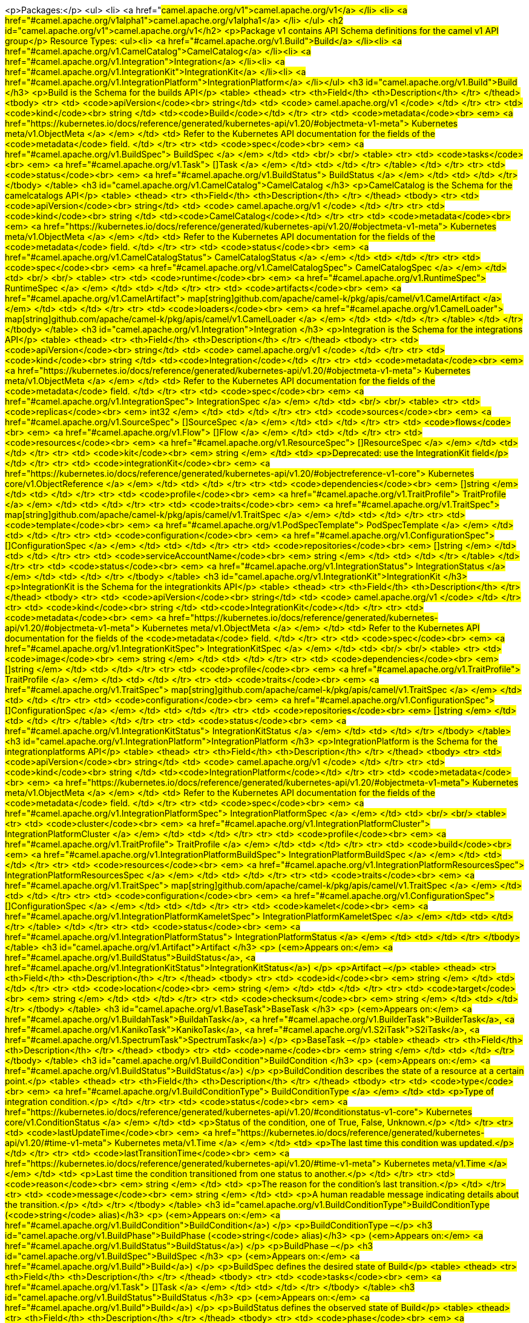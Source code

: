 <p>Packages:</p>
<ul>
<li>
<a href="#camel.apache.org/v1">camel.apache.org/v1</a>
</li>
<li>
<a href="#camel.apache.org/v1alpha1">camel.apache.org/v1alpha1</a>
</li>
</ul>
<h2 id="camel.apache.org/v1">camel.apache.org/v1</h2>
<p>Package v1 contains API Schema definitions for the camel v1 API group</p>
Resource Types:
<ul><li>
<a href="#camel.apache.org/v1.Build">Build</a>
</li><li>
<a href="#camel.apache.org/v1.CamelCatalog">CamelCatalog</a>
</li><li>
<a href="#camel.apache.org/v1.Integration">Integration</a>
</li><li>
<a href="#camel.apache.org/v1.IntegrationKit">IntegrationKit</a>
</li><li>
<a href="#camel.apache.org/v1.IntegrationPlatform">IntegrationPlatform</a>
</li></ul>
<h3 id="camel.apache.org/v1.Build">Build
</h3>
<p>Build is the Schema for the builds API</p>
<table>
<thead>
<tr>
<th>Field</th>
<th>Description</th>
</tr>
</thead>
<tbody>
<tr>
<td>
<code>apiVersion</code><br>
string</td>
<td>
<code>
camel.apache.org/v1
</code>
</td>
</tr>
<tr>
<td>
<code>kind</code><br>
string
</td>
<td><code>Build</code></td>
</tr>
<tr>
<td>
<code>metadata</code><br>
<em>
<a href="https://kubernetes.io/docs/reference/generated/kubernetes-api/v1.20/#objectmeta-v1-meta">
Kubernetes meta/v1.ObjectMeta
</a>
</em>
</td>
<td>
Refer to the Kubernetes API documentation for the fields of the
<code>metadata</code> field.
</td>
</tr>
<tr>
<td>
<code>spec</code><br>
<em>
<a href="#camel.apache.org/v1.BuildSpec">
BuildSpec
</a>
</em>
</td>
<td>
<br/>
<br/>
<table>
<tr>
<td>
<code>tasks</code><br>
<em>
<a href="#camel.apache.org/v1.Task">
[]Task
</a>
</em>
</td>
<td>
</td>
</tr>
</table>
</td>
</tr>
<tr>
<td>
<code>status</code><br>
<em>
<a href="#camel.apache.org/v1.BuildStatus">
BuildStatus
</a>
</em>
</td>
<td>
</td>
</tr>
</tbody>
</table>
<h3 id="camel.apache.org/v1.CamelCatalog">CamelCatalog
</h3>
<p>CamelCatalog is the Schema for the camelcatalogs API</p>
<table>
<thead>
<tr>
<th>Field</th>
<th>Description</th>
</tr>
</thead>
<tbody>
<tr>
<td>
<code>apiVersion</code><br>
string</td>
<td>
<code>
camel.apache.org/v1
</code>
</td>
</tr>
<tr>
<td>
<code>kind</code><br>
string
</td>
<td><code>CamelCatalog</code></td>
</tr>
<tr>
<td>
<code>metadata</code><br>
<em>
<a href="https://kubernetes.io/docs/reference/generated/kubernetes-api/v1.20/#objectmeta-v1-meta">
Kubernetes meta/v1.ObjectMeta
</a>
</em>
</td>
<td>
Refer to the Kubernetes API documentation for the fields of the
<code>metadata</code> field.
</td>
</tr>
<tr>
<td>
<code>status</code><br>
<em>
<a href="#camel.apache.org/v1.CamelCatalogStatus">
CamelCatalogStatus
</a>
</em>
</td>
<td>
</td>
</tr>
<tr>
<td>
<code>spec</code><br>
<em>
<a href="#camel.apache.org/v1.CamelCatalogSpec">
CamelCatalogSpec
</a>
</em>
</td>
<td>
<br/>
<br/>
<table>
<tr>
<td>
<code>runtime</code><br>
<em>
<a href="#camel.apache.org/v1.RuntimeSpec">
RuntimeSpec
</a>
</em>
</td>
<td>
</td>
</tr>
<tr>
<td>
<code>artifacts</code><br>
<em>
<a href="#camel.apache.org/v1.CamelArtifact">
map[string]github.com/apache/camel-k/pkg/apis/camel/v1.CamelArtifact
</a>
</em>
</td>
<td>
</td>
</tr>
<tr>
<td>
<code>loaders</code><br>
<em>
<a href="#camel.apache.org/v1.CamelLoader">
map[string]github.com/apache/camel-k/pkg/apis/camel/v1.CamelLoader
</a>
</em>
</td>
<td>
</td>
</tr>
</table>
</td>
</tr>
</tbody>
</table>
<h3 id="camel.apache.org/v1.Integration">Integration
</h3>
<p>Integration is the Schema for the integrations API</p>
<table>
<thead>
<tr>
<th>Field</th>
<th>Description</th>
</tr>
</thead>
<tbody>
<tr>
<td>
<code>apiVersion</code><br>
string</td>
<td>
<code>
camel.apache.org/v1
</code>
</td>
</tr>
<tr>
<td>
<code>kind</code><br>
string
</td>
<td><code>Integration</code></td>
</tr>
<tr>
<td>
<code>metadata</code><br>
<em>
<a href="https://kubernetes.io/docs/reference/generated/kubernetes-api/v1.20/#objectmeta-v1-meta">
Kubernetes meta/v1.ObjectMeta
</a>
</em>
</td>
<td>
Refer to the Kubernetes API documentation for the fields of the
<code>metadata</code> field.
</td>
</tr>
<tr>
<td>
<code>spec</code><br>
<em>
<a href="#camel.apache.org/v1.IntegrationSpec">
IntegrationSpec
</a>
</em>
</td>
<td>
<br/>
<br/>
<table>
<tr>
<td>
<code>replicas</code><br>
<em>
int32
</em>
</td>
<td>
</td>
</tr>
<tr>
<td>
<code>sources</code><br>
<em>
<a href="#camel.apache.org/v1.SourceSpec">
[]SourceSpec
</a>
</em>
</td>
<td>
</td>
</tr>
<tr>
<td>
<code>flows</code><br>
<em>
<a href="#camel.apache.org/v1.Flow">
[]Flow
</a>
</em>
</td>
<td>
</td>
</tr>
<tr>
<td>
<code>resources</code><br>
<em>
<a href="#camel.apache.org/v1.ResourceSpec">
[]ResourceSpec
</a>
</em>
</td>
<td>
</td>
</tr>
<tr>
<td>
<code>kit</code><br>
<em>
string
</em>
</td>
<td>
<p>Deprecated: use the IntegrationKit field</p>
</td>
</tr>
<tr>
<td>
<code>integrationKit</code><br>
<em>
<a href="https://kubernetes.io/docs/reference/generated/kubernetes-api/v1.20/#objectreference-v1-core">
Kubernetes core/v1.ObjectReference
</a>
</em>
</td>
<td>
</td>
</tr>
<tr>
<td>
<code>dependencies</code><br>
<em>
[]string
</em>
</td>
<td>
</td>
</tr>
<tr>
<td>
<code>profile</code><br>
<em>
<a href="#camel.apache.org/v1.TraitProfile">
TraitProfile
</a>
</em>
</td>
<td>
</td>
</tr>
<tr>
<td>
<code>traits</code><br>
<em>
<a href="#camel.apache.org/v1.TraitSpec">
map[string]github.com/apache/camel-k/pkg/apis/camel/v1.TraitSpec
</a>
</em>
</td>
<td>
</td>
</tr>
<tr>
<td>
<code>template</code><br>
<em>
<a href="#camel.apache.org/v1.PodSpecTemplate">
PodSpecTemplate
</a>
</em>
</td>
<td>
</td>
</tr>
<tr>
<td>
<code>configuration</code><br>
<em>
<a href="#camel.apache.org/v1.ConfigurationSpec">
[]ConfigurationSpec
</a>
</em>
</td>
<td>
</td>
</tr>
<tr>
<td>
<code>repositories</code><br>
<em>
[]string
</em>
</td>
<td>
</td>
</tr>
<tr>
<td>
<code>serviceAccountName</code><br>
<em>
string
</em>
</td>
<td>
</td>
</tr>
</table>
</td>
</tr>
<tr>
<td>
<code>status</code><br>
<em>
<a href="#camel.apache.org/v1.IntegrationStatus">
IntegrationStatus
</a>
</em>
</td>
<td>
</td>
</tr>
</tbody>
</table>
<h3 id="camel.apache.org/v1.IntegrationKit">IntegrationKit
</h3>
<p>IntegrationKit is the Schema for the integrationkits API</p>
<table>
<thead>
<tr>
<th>Field</th>
<th>Description</th>
</tr>
</thead>
<tbody>
<tr>
<td>
<code>apiVersion</code><br>
string</td>
<td>
<code>
camel.apache.org/v1
</code>
</td>
</tr>
<tr>
<td>
<code>kind</code><br>
string
</td>
<td><code>IntegrationKit</code></td>
</tr>
<tr>
<td>
<code>metadata</code><br>
<em>
<a href="https://kubernetes.io/docs/reference/generated/kubernetes-api/v1.20/#objectmeta-v1-meta">
Kubernetes meta/v1.ObjectMeta
</a>
</em>
</td>
<td>
Refer to the Kubernetes API documentation for the fields of the
<code>metadata</code> field.
</td>
</tr>
<tr>
<td>
<code>spec</code><br>
<em>
<a href="#camel.apache.org/v1.IntegrationKitSpec">
IntegrationKitSpec
</a>
</em>
</td>
<td>
<br/>
<br/>
<table>
<tr>
<td>
<code>image</code><br>
<em>
string
</em>
</td>
<td>
</td>
</tr>
<tr>
<td>
<code>dependencies</code><br>
<em>
[]string
</em>
</td>
<td>
</td>
</tr>
<tr>
<td>
<code>profile</code><br>
<em>
<a href="#camel.apache.org/v1.TraitProfile">
TraitProfile
</a>
</em>
</td>
<td>
</td>
</tr>
<tr>
<td>
<code>traits</code><br>
<em>
<a href="#camel.apache.org/v1.TraitSpec">
map[string]github.com/apache/camel-k/pkg/apis/camel/v1.TraitSpec
</a>
</em>
</td>
<td>
</td>
</tr>
<tr>
<td>
<code>configuration</code><br>
<em>
<a href="#camel.apache.org/v1.ConfigurationSpec">
[]ConfigurationSpec
</a>
</em>
</td>
<td>
</td>
</tr>
<tr>
<td>
<code>repositories</code><br>
<em>
[]string
</em>
</td>
<td>
</td>
</tr>
</table>
</td>
</tr>
<tr>
<td>
<code>status</code><br>
<em>
<a href="#camel.apache.org/v1.IntegrationKitStatus">
IntegrationKitStatus
</a>
</em>
</td>
<td>
</td>
</tr>
</tbody>
</table>
<h3 id="camel.apache.org/v1.IntegrationPlatform">IntegrationPlatform
</h3>
<p>IntegrationPlatform is the Schema for the integrationplatforms API</p>
<table>
<thead>
<tr>
<th>Field</th>
<th>Description</th>
</tr>
</thead>
<tbody>
<tr>
<td>
<code>apiVersion</code><br>
string</td>
<td>
<code>
camel.apache.org/v1
</code>
</td>
</tr>
<tr>
<td>
<code>kind</code><br>
string
</td>
<td><code>IntegrationPlatform</code></td>
</tr>
<tr>
<td>
<code>metadata</code><br>
<em>
<a href="https://kubernetes.io/docs/reference/generated/kubernetes-api/v1.20/#objectmeta-v1-meta">
Kubernetes meta/v1.ObjectMeta
</a>
</em>
</td>
<td>
Refer to the Kubernetes API documentation for the fields of the
<code>metadata</code> field.
</td>
</tr>
<tr>
<td>
<code>spec</code><br>
<em>
<a href="#camel.apache.org/v1.IntegrationPlatformSpec">
IntegrationPlatformSpec
</a>
</em>
</td>
<td>
<br/>
<br/>
<table>
<tr>
<td>
<code>cluster</code><br>
<em>
<a href="#camel.apache.org/v1.IntegrationPlatformCluster">
IntegrationPlatformCluster
</a>
</em>
</td>
<td>
</td>
</tr>
<tr>
<td>
<code>profile</code><br>
<em>
<a href="#camel.apache.org/v1.TraitProfile">
TraitProfile
</a>
</em>
</td>
<td>
</td>
</tr>
<tr>
<td>
<code>build</code><br>
<em>
<a href="#camel.apache.org/v1.IntegrationPlatformBuildSpec">
IntegrationPlatformBuildSpec
</a>
</em>
</td>
<td>
</td>
</tr>
<tr>
<td>
<code>resources</code><br>
<em>
<a href="#camel.apache.org/v1.IntegrationPlatformResourcesSpec">
IntegrationPlatformResourcesSpec
</a>
</em>
</td>
<td>
</td>
</tr>
<tr>
<td>
<code>traits</code><br>
<em>
<a href="#camel.apache.org/v1.TraitSpec">
map[string]github.com/apache/camel-k/pkg/apis/camel/v1.TraitSpec
</a>
</em>
</td>
<td>
</td>
</tr>
<tr>
<td>
<code>configuration</code><br>
<em>
<a href="#camel.apache.org/v1.ConfigurationSpec">
[]ConfigurationSpec
</a>
</em>
</td>
<td>
</td>
</tr>
<tr>
<td>
<code>kamelet</code><br>
<em>
<a href="#camel.apache.org/v1.IntegrationPlatformKameletSpec">
IntegrationPlatformKameletSpec
</a>
</em>
</td>
<td>
</td>
</tr>
</table>
</td>
</tr>
<tr>
<td>
<code>status</code><br>
<em>
<a href="#camel.apache.org/v1.IntegrationPlatformStatus">
IntegrationPlatformStatus
</a>
</em>
</td>
<td>
</td>
</tr>
</tbody>
</table>
<h3 id="camel.apache.org/v1.Artifact">Artifact
</h3>
<p>
(<em>Appears on:</em>
<a href="#camel.apache.org/v1.BuildStatus">BuildStatus</a>, 
<a href="#camel.apache.org/v1.IntegrationKitStatus">IntegrationKitStatus</a>)
</p>
<p>Artifact &ndash;</p>
<table>
<thead>
<tr>
<th>Field</th>
<th>Description</th>
</tr>
</thead>
<tbody>
<tr>
<td>
<code>id</code><br>
<em>
string
</em>
</td>
<td>
</td>
</tr>
<tr>
<td>
<code>location</code><br>
<em>
string
</em>
</td>
<td>
</td>
</tr>
<tr>
<td>
<code>target</code><br>
<em>
string
</em>
</td>
<td>
</td>
</tr>
<tr>
<td>
<code>checksum</code><br>
<em>
string
</em>
</td>
<td>
</td>
</tr>
</tbody>
</table>
<h3 id="camel.apache.org/v1.BaseTask">BaseTask
</h3>
<p>
(<em>Appears on:</em>
<a href="#camel.apache.org/v1.BuildahTask">BuildahTask</a>, 
<a href="#camel.apache.org/v1.BuilderTask">BuilderTask</a>, 
<a href="#camel.apache.org/v1.KanikoTask">KanikoTask</a>, 
<a href="#camel.apache.org/v1.S2iTask">S2iTask</a>, 
<a href="#camel.apache.org/v1.SpectrumTask">SpectrumTask</a>)
</p>
<p>BaseTask &ndash;</p>
<table>
<thead>
<tr>
<th>Field</th>
<th>Description</th>
</tr>
</thead>
<tbody>
<tr>
<td>
<code>name</code><br>
<em>
string
</em>
</td>
<td>
</td>
</tr>
</tbody>
</table>
<h3 id="camel.apache.org/v1.BuildCondition">BuildCondition
</h3>
<p>
(<em>Appears on:</em>
<a href="#camel.apache.org/v1.BuildStatus">BuildStatus</a>)
</p>
<p>BuildCondition describes the state of a resource at a certain point.</p>
<table>
<thead>
<tr>
<th>Field</th>
<th>Description</th>
</tr>
</thead>
<tbody>
<tr>
<td>
<code>type</code><br>
<em>
<a href="#camel.apache.org/v1.BuildConditionType">
BuildConditionType
</a>
</em>
</td>
<td>
<p>Type of integration condition.</p>
</td>
</tr>
<tr>
<td>
<code>status</code><br>
<em>
<a href="https://kubernetes.io/docs/reference/generated/kubernetes-api/v1.20/#conditionstatus-v1-core">
Kubernetes core/v1.ConditionStatus
</a>
</em>
</td>
<td>
<p>Status of the condition, one of True, False, Unknown.</p>
</td>
</tr>
<tr>
<td>
<code>lastUpdateTime</code><br>
<em>
<a href="https://kubernetes.io/docs/reference/generated/kubernetes-api/v1.20/#time-v1-meta">
Kubernetes meta/v1.Time
</a>
</em>
</td>
<td>
<p>The last time this condition was updated.</p>
</td>
</tr>
<tr>
<td>
<code>lastTransitionTime</code><br>
<em>
<a href="https://kubernetes.io/docs/reference/generated/kubernetes-api/v1.20/#time-v1-meta">
Kubernetes meta/v1.Time
</a>
</em>
</td>
<td>
<p>Last time the condition transitioned from one status to another.</p>
</td>
</tr>
<tr>
<td>
<code>reason</code><br>
<em>
string
</em>
</td>
<td>
<p>The reason for the condition&rsquo;s last transition.</p>
</td>
</tr>
<tr>
<td>
<code>message</code><br>
<em>
string
</em>
</td>
<td>
<p>A human readable message indicating details about the transition.</p>
</td>
</tr>
</tbody>
</table>
<h3 id="camel.apache.org/v1.BuildConditionType">BuildConditionType
(<code>string</code> alias)</h3>
<p>
(<em>Appears on:</em>
<a href="#camel.apache.org/v1.BuildCondition">BuildCondition</a>)
</p>
<p>BuildConditionType &ndash;</p>
<h3 id="camel.apache.org/v1.BuildPhase">BuildPhase
(<code>string</code> alias)</h3>
<p>
(<em>Appears on:</em>
<a href="#camel.apache.org/v1.BuildStatus">BuildStatus</a>)
</p>
<p>BuildPhase &ndash;</p>
<h3 id="camel.apache.org/v1.BuildSpec">BuildSpec
</h3>
<p>
(<em>Appears on:</em>
<a href="#camel.apache.org/v1.Build">Build</a>)
</p>
<p>BuildSpec defines the desired state of Build</p>
<table>
<thead>
<tr>
<th>Field</th>
<th>Description</th>
</tr>
</thead>
<tbody>
<tr>
<td>
<code>tasks</code><br>
<em>
<a href="#camel.apache.org/v1.Task">
[]Task
</a>
</em>
</td>
<td>
</td>
</tr>
</tbody>
</table>
<h3 id="camel.apache.org/v1.BuildStatus">BuildStatus
</h3>
<p>
(<em>Appears on:</em>
<a href="#camel.apache.org/v1.Build">Build</a>)
</p>
<p>BuildStatus defines the observed state of Build</p>
<table>
<thead>
<tr>
<th>Field</th>
<th>Description</th>
</tr>
</thead>
<tbody>
<tr>
<td>
<code>phase</code><br>
<em>
<a href="#camel.apache.org/v1.BuildPhase">
BuildPhase
</a>
</em>
</td>
<td>
</td>
</tr>
<tr>
<td>
<code>image</code><br>
<em>
string
</em>
</td>
<td>
</td>
</tr>
<tr>
<td>
<code>digest</code><br>
<em>
string
</em>
</td>
<td>
</td>
</tr>
<tr>
<td>
<code>baseImage</code><br>
<em>
string
</em>
</td>
<td>
</td>
</tr>
<tr>
<td>
<code>artifacts</code><br>
<em>
<a href="#camel.apache.org/v1.Artifact">
[]Artifact
</a>
</em>
</td>
<td>
</td>
</tr>
<tr>
<td>
<code>error</code><br>
<em>
string
</em>
</td>
<td>
</td>
</tr>
<tr>
<td>
<code>failure</code><br>
<em>
<a href="#camel.apache.org/v1.Failure">
Failure
</a>
</em>
</td>
<td>
</td>
</tr>
<tr>
<td>
<code>startedAt</code><br>
<em>
<a href="https://kubernetes.io/docs/reference/generated/kubernetes-api/v1.20/#time-v1-meta">
Kubernetes meta/v1.Time
</a>
</em>
</td>
<td>
</td>
</tr>
<tr>
<td>
<code>platform</code><br>
<em>
string
</em>
</td>
<td>
</td>
</tr>
<tr>
<td>
<code>conditions</code><br>
<em>
<a href="#camel.apache.org/v1.BuildCondition">
[]BuildCondition
</a>
</em>
</td>
<td>
</td>
</tr>
<tr>
<td>
<code>duration</code><br>
<em>
string
</em>
</td>
<td>
<p>Change to Duration / ISO 8601 when CRD uses OpenAPI spec v3
<a href="https://github.com/OAI/OpenAPI-Specification/issues/845">https://github.com/OAI/OpenAPI-Specification/issues/845</a></p>
</td>
</tr>
</tbody>
</table>
<h3 id="camel.apache.org/v1.BuildahTask">BuildahTask
</h3>
<p>
(<em>Appears on:</em>
<a href="#camel.apache.org/v1.Task">Task</a>)
</p>
<p>BuildahTask &ndash;</p>
<table>
<thead>
<tr>
<th>Field</th>
<th>Description</th>
</tr>
</thead>
<tbody>
<tr>
<td>
<code>BaseTask</code><br>
<em>
<a href="#camel.apache.org/v1.BaseTask">
BaseTask
</a>
</em>
</td>
<td>
<p>
(Members of <code>BaseTask</code> are embedded into this type.)
</p>
</td>
</tr>
<tr>
<td>
<code>PublishTask</code><br>
<em>
<a href="#camel.apache.org/v1.PublishTask">
PublishTask
</a>
</em>
</td>
<td>
<p>
(Members of <code>PublishTask</code> are embedded into this type.)
</p>
</td>
</tr>
<tr>
<td>
<code>verbose</code><br>
<em>
bool
</em>
</td>
<td>
</td>
</tr>
<tr>
<td>
<code>httpProxySecret</code><br>
<em>
string
</em>
</td>
<td>
</td>
</tr>
</tbody>
</table>
<h3 id="camel.apache.org/v1.BuilderTask">BuilderTask
</h3>
<p>
(<em>Appears on:</em>
<a href="#camel.apache.org/v1.Task">Task</a>)
</p>
<p>BuilderTask &ndash;</p>
<table>
<thead>
<tr>
<th>Field</th>
<th>Description</th>
</tr>
</thead>
<tbody>
<tr>
<td>
<code>BaseTask</code><br>
<em>
<a href="#camel.apache.org/v1.BaseTask">
BaseTask
</a>
</em>
</td>
<td>
<p>
(Members of <code>BaseTask</code> are embedded into this type.)
</p>
</td>
</tr>
<tr>
<td>
<code>baseImage</code><br>
<em>
string
</em>
</td>
<td>
</td>
</tr>
<tr>
<td>
<code>runtime</code><br>
<em>
<a href="#camel.apache.org/v1.RuntimeSpec">
RuntimeSpec
</a>
</em>
</td>
<td>
</td>
</tr>
<tr>
<td>
<code>sources</code><br>
<em>
<a href="#camel.apache.org/v1.SourceSpec">
[]SourceSpec
</a>
</em>
</td>
<td>
</td>
</tr>
<tr>
<td>
<code>resources</code><br>
<em>
<a href="#camel.apache.org/v1.ResourceSpec">
[]ResourceSpec
</a>
</em>
</td>
<td>
</td>
</tr>
<tr>
<td>
<code>dependencies</code><br>
<em>
[]string
</em>
</td>
<td>
</td>
</tr>
<tr>
<td>
<code>steps</code><br>
<em>
[]string
</em>
</td>
<td>
</td>
</tr>
<tr>
<td>
<code>maven</code><br>
<em>
<a href="#camel.apache.org/v1.MavenSpec">
MavenSpec
</a>
</em>
</td>
<td>
</td>
</tr>
<tr>
<td>
<code>buildDir</code><br>
<em>
string
</em>
</td>
<td>
</td>
</tr>
<tr>
<td>
<code>properties</code><br>
<em>
map[string]string
</em>
</td>
<td>
</td>
</tr>
<tr>
<td>
<code>timeout</code><br>
<em>
<a href="https://kubernetes.io/docs/reference/generated/kubernetes-api/v1.20/#duration-v1-meta">
Kubernetes meta/v1.Duration
</a>
</em>
</td>
<td>
</td>
</tr>
</tbody>
</table>
<h3 id="camel.apache.org/v1.CamelArtifact">CamelArtifact
</h3>
<p>
(<em>Appears on:</em>
<a href="#camel.apache.org/v1.CamelCatalogSpec">CamelCatalogSpec</a>)
</p>
<p>CamelArtifact &ndash;</p>
<table>
<thead>
<tr>
<th>Field</th>
<th>Description</th>
</tr>
</thead>
<tbody>
<tr>
<td>
<code>CamelArtifactDependency</code><br>
<em>
<a href="#camel.apache.org/v1.CamelArtifactDependency">
CamelArtifactDependency
</a>
</em>
</td>
<td>
<p>
(Members of <code>CamelArtifactDependency</code> are embedded into this type.)
</p>
</td>
</tr>
<tr>
<td>
<code>schemes</code><br>
<em>
<a href="#camel.apache.org/v1.CamelScheme">
[]CamelScheme
</a>
</em>
</td>
<td>
</td>
</tr>
<tr>
<td>
<code>languages</code><br>
<em>
[]string
</em>
</td>
<td>
</td>
</tr>
<tr>
<td>
<code>dataformats</code><br>
<em>
[]string
</em>
</td>
<td>
</td>
</tr>
<tr>
<td>
<code>dependencies</code><br>
<em>
<a href="#camel.apache.org/v1.CamelArtifactDependency">
[]CamelArtifactDependency
</a>
</em>
</td>
<td>
</td>
</tr>
<tr>
<td>
<code>javaTypes</code><br>
<em>
[]string
</em>
</td>
<td>
</td>
</tr>
</tbody>
</table>
<h3 id="camel.apache.org/v1.CamelArtifactDependency">CamelArtifactDependency
</h3>
<p>
(<em>Appears on:</em>
<a href="#camel.apache.org/v1.CamelArtifact">CamelArtifact</a>, 
<a href="#camel.apache.org/v1.CamelSchemeScope">CamelSchemeScope</a>)
</p>
<p>CamelArtifactDependency represent a maven&rsquo;s dependency</p>
<table>
<thead>
<tr>
<th>Field</th>
<th>Description</th>
</tr>
</thead>
<tbody>
<tr>
<td>
<code>MavenArtifact</code><br>
<em>
<a href="#camel.apache.org/v1.MavenArtifact">
MavenArtifact
</a>
</em>
</td>
<td>
<p>
(Members of <code>MavenArtifact</code> are embedded into this type.)
</p>
</td>
</tr>
<tr>
<td>
<code>exclusions</code><br>
<em>
<a href="#camel.apache.org/v1.CamelArtifactExclusion">
[]CamelArtifactExclusion
</a>
</em>
</td>
<td>
</td>
</tr>
</tbody>
</table>
<h3 id="camel.apache.org/v1.CamelArtifactExclusion">CamelArtifactExclusion
</h3>
<p>
(<em>Appears on:</em>
<a href="#camel.apache.org/v1.CamelArtifactDependency">CamelArtifactDependency</a>)
</p>
<p>CamelArtifactExclusion &ndash;</p>
<table>
<thead>
<tr>
<th>Field</th>
<th>Description</th>
</tr>
</thead>
<tbody>
<tr>
<td>
<code>groupId</code><br>
<em>
string
</em>
</td>
<td>
</td>
</tr>
<tr>
<td>
<code>artifactId</code><br>
<em>
string
</em>
</td>
<td>
</td>
</tr>
</tbody>
</table>
<h3 id="camel.apache.org/v1.CamelCatalogSpec">CamelCatalogSpec
</h3>
<p>
(<em>Appears on:</em>
<a href="#camel.apache.org/v1.CamelCatalog">CamelCatalog</a>)
</p>
<p>CamelCatalogSpec defines the desired state of CamelCatalog</p>
<table>
<thead>
<tr>
<th>Field</th>
<th>Description</th>
</tr>
</thead>
<tbody>
<tr>
<td>
<code>runtime</code><br>
<em>
<a href="#camel.apache.org/v1.RuntimeSpec">
RuntimeSpec
</a>
</em>
</td>
<td>
</td>
</tr>
<tr>
<td>
<code>artifacts</code><br>
<em>
<a href="#camel.apache.org/v1.CamelArtifact">
map[string]github.com/apache/camel-k/pkg/apis/camel/v1.CamelArtifact
</a>
</em>
</td>
<td>
</td>
</tr>
<tr>
<td>
<code>loaders</code><br>
<em>
<a href="#camel.apache.org/v1.CamelLoader">
map[string]github.com/apache/camel-k/pkg/apis/camel/v1.CamelLoader
</a>
</em>
</td>
<td>
</td>
</tr>
</tbody>
</table>
<h3 id="camel.apache.org/v1.CamelCatalogStatus">CamelCatalogStatus
</h3>
<p>
(<em>Appears on:</em>
<a href="#camel.apache.org/v1.CamelCatalog">CamelCatalog</a>)
</p>
<p>CamelCatalogStatus defines the observed state of CamelCatalog</p>
<h3 id="camel.apache.org/v1.CamelLoader">CamelLoader
</h3>
<p>
(<em>Appears on:</em>
<a href="#camel.apache.org/v1.CamelCatalogSpec">CamelCatalogSpec</a>)
</p>
<p>CamelLoader &ndash;</p>
<table>
<thead>
<tr>
<th>Field</th>
<th>Description</th>
</tr>
</thead>
<tbody>
<tr>
<td>
<code>MavenArtifact</code><br>
<em>
<a href="#camel.apache.org/v1.MavenArtifact">
MavenArtifact
</a>
</em>
</td>
<td>
<p>
(Members of <code>MavenArtifact</code> are embedded into this type.)
</p>
</td>
</tr>
<tr>
<td>
<code>languages</code><br>
<em>
[]string
</em>
</td>
<td>
</td>
</tr>
<tr>
<td>
<code>dependencies</code><br>
<em>
<a href="#camel.apache.org/v1.MavenArtifact">
[]MavenArtifact
</a>
</em>
</td>
<td>
</td>
</tr>
</tbody>
</table>
<h3 id="camel.apache.org/v1.CamelScheme">CamelScheme
</h3>
<p>
(<em>Appears on:</em>
<a href="#camel.apache.org/v1.CamelArtifact">CamelArtifact</a>)
</p>
<p>CamelScheme &ndash;</p>
<table>
<thead>
<tr>
<th>Field</th>
<th>Description</th>
</tr>
</thead>
<tbody>
<tr>
<td>
<code>id</code><br>
<em>
string
</em>
</td>
<td>
</td>
</tr>
<tr>
<td>
<code>passive</code><br>
<em>
bool
</em>
</td>
<td>
</td>
</tr>
<tr>
<td>
<code>http</code><br>
<em>
bool
</em>
</td>
<td>
</td>
</tr>
<tr>
<td>
<code>consumer</code><br>
<em>
<a href="#camel.apache.org/v1.CamelSchemeScope">
CamelSchemeScope
</a>
</em>
</td>
<td>
</td>
</tr>
<tr>
<td>
<code>producer</code><br>
<em>
<a href="#camel.apache.org/v1.CamelSchemeScope">
CamelSchemeScope
</a>
</em>
</td>
<td>
</td>
</tr>
</tbody>
</table>
<h3 id="camel.apache.org/v1.CamelSchemeScope">CamelSchemeScope
</h3>
<p>
(<em>Appears on:</em>
<a href="#camel.apache.org/v1.CamelScheme">CamelScheme</a>)
</p>
<p>CamelSchemeScope contains scoped information about a scheme</p>
<table>
<thead>
<tr>
<th>Field</th>
<th>Description</th>
</tr>
</thead>
<tbody>
<tr>
<td>
<code>dependencies</code><br>
<em>
<a href="#camel.apache.org/v1.CamelArtifactDependency">
[]CamelArtifactDependency
</a>
</em>
</td>
<td>
</td>
</tr>
</tbody>
</table>
<h3 id="camel.apache.org/v1.Capability">Capability
</h3>
<p>
(<em>Appears on:</em>
<a href="#camel.apache.org/v1.RuntimeSpec">RuntimeSpec</a>)
</p>
<p>Capability &ndash;</p>
<table>
<thead>
<tr>
<th>Field</th>
<th>Description</th>
</tr>
</thead>
<tbody>
<tr>
<td>
<code>dependencies</code><br>
<em>
<a href="#camel.apache.org/v1.MavenArtifact">
[]MavenArtifact
</a>
</em>
</td>
<td>
</td>
</tr>
<tr>
<td>
<code>metadata</code><br>
<em>
map[string]string
</em>
</td>
<td>
</td>
</tr>
</tbody>
</table>
<h3 id="camel.apache.org/v1.Configurable">Configurable
</h3>
<p>Configurable &ndash;</p>
<h3 id="camel.apache.org/v1.ConfigurationSpec">ConfigurationSpec
</h3>
<p>
(<em>Appears on:</em>
<a href="#camel.apache.org/v1.IntegrationKitSpec">IntegrationKitSpec</a>, 
<a href="#camel.apache.org/v1.IntegrationPlatformSpec">IntegrationPlatformSpec</a>, 
<a href="#camel.apache.org/v1.IntegrationSpec">IntegrationSpec</a>, 
<a href="#camel.apache.org/v1.IntegrationStatus">IntegrationStatus</a>)
</p>
<p>ConfigurationSpec &ndash;</p>
<table>
<thead>
<tr>
<th>Field</th>
<th>Description</th>
</tr>
</thead>
<tbody>
<tr>
<td>
<code>type</code><br>
<em>
string
</em>
</td>
<td>
</td>
</tr>
<tr>
<td>
<code>value</code><br>
<em>
string
</em>
</td>
<td>
</td>
</tr>
</tbody>
</table>
<h3 id="camel.apache.org/v1.DataSpec">DataSpec
</h3>
<p>
(<em>Appears on:</em>
<a href="#camel.apache.org/v1.ResourceSpec">ResourceSpec</a>, 
<a href="#camel.apache.org/v1.SourceSpec">SourceSpec</a>)
</p>
<p>DataSpec &ndash;</p>
<table>
<thead>
<tr>
<th>Field</th>
<th>Description</th>
</tr>
</thead>
<tbody>
<tr>
<td>
<code>name</code><br>
<em>
string
</em>
</td>
<td>
</td>
</tr>
<tr>
<td>
<code>content</code><br>
<em>
string
</em>
</td>
<td>
</td>
</tr>
<tr>
<td>
<code>rawContent</code><br>
<em>
[]byte
</em>
</td>
<td>
</td>
</tr>
<tr>
<td>
<code>contentRef</code><br>
<em>
string
</em>
</td>
<td>
</td>
</tr>
<tr>
<td>
<code>contentKey</code><br>
<em>
string
</em>
</td>
<td>
</td>
</tr>
<tr>
<td>
<code>contentType</code><br>
<em>
string
</em>
</td>
<td>
</td>
</tr>
<tr>
<td>
<code>compression</code><br>
<em>
bool
</em>
</td>
<td>
</td>
</tr>
</tbody>
</table>
<h3 id="camel.apache.org/v1.Failure">Failure
</h3>
<p>
(<em>Appears on:</em>
<a href="#camel.apache.org/v1.BuildStatus">BuildStatus</a>, 
<a href="#camel.apache.org/v1.IntegrationKitStatus">IntegrationKitStatus</a>, 
<a href="#camel.apache.org/v1.IntegrationStatus">IntegrationStatus</a>)
</p>
<p>Failure &ndash;</p>
<table>
<thead>
<tr>
<th>Field</th>
<th>Description</th>
</tr>
</thead>
<tbody>
<tr>
<td>
<code>reason</code><br>
<em>
string
</em>
</td>
<td>
</td>
</tr>
<tr>
<td>
<code>time</code><br>
<em>
<a href="https://kubernetes.io/docs/reference/generated/kubernetes-api/v1.20/#time-v1-meta">
Kubernetes meta/v1.Time
</a>
</em>
</td>
<td>
</td>
</tr>
<tr>
<td>
<code>recovery</code><br>
<em>
<a href="#camel.apache.org/v1.FailureRecovery">
FailureRecovery
</a>
</em>
</td>
<td>
</td>
</tr>
</tbody>
</table>
<h3 id="camel.apache.org/v1.FailureRecovery">FailureRecovery
</h3>
<p>
(<em>Appears on:</em>
<a href="#camel.apache.org/v1.Failure">Failure</a>)
</p>
<p>FailureRecovery &ndash;</p>
<table>
<thead>
<tr>
<th>Field</th>
<th>Description</th>
</tr>
</thead>
<tbody>
<tr>
<td>
<code>attempt</code><br>
<em>
int
</em>
</td>
<td>
</td>
</tr>
<tr>
<td>
<code>attemptMax</code><br>
<em>
int
</em>
</td>
<td>
</td>
</tr>
<tr>
<td>
<code>attemptTime</code><br>
<em>
<a href="https://kubernetes.io/docs/reference/generated/kubernetes-api/v1.20/#time-v1-meta">
Kubernetes meta/v1.Time
</a>
</em>
</td>
<td>
<em>(Optional)</em>
</td>
</tr>
</tbody>
</table>
<h3 id="camel.apache.org/v1.Flow">Flow
</h3>
<p>
(<em>Appears on:</em>
<a href="#camel.apache.org/v1.IntegrationSpec">IntegrationSpec</a>, 
<a href="#camel.apache.org/v1alpha1.KameletSpec">KameletSpec</a>)
</p>
<p>Flow is an unstructured object representing a Camel Flow in YAML/JSON DSL</p>
<table>
<thead>
<tr>
<th>Field</th>
<th>Description</th>
</tr>
</thead>
<tbody>
<tr>
<td>
<code>RawMessage</code><br>
<em>
<a href="#camel.apache.org/v1.RawMessage">
RawMessage
</a>
</em>
</td>
<td>
<p>
(Members of <code>RawMessage</code> are embedded into this type.)
</p>
</td>
</tr>
</tbody>
</table>
<h3 id="camel.apache.org/v1.IntegrationCondition">IntegrationCondition
</h3>
<p>
(<em>Appears on:</em>
<a href="#camel.apache.org/v1.IntegrationStatus">IntegrationStatus</a>)
</p>
<p>IntegrationCondition describes the state of a resource at a certain point.</p>
<table>
<thead>
<tr>
<th>Field</th>
<th>Description</th>
</tr>
</thead>
<tbody>
<tr>
<td>
<code>type</code><br>
<em>
<a href="#camel.apache.org/v1.IntegrationConditionType">
IntegrationConditionType
</a>
</em>
</td>
<td>
<p>Type of integration condition.</p>
</td>
</tr>
<tr>
<td>
<code>status</code><br>
<em>
<a href="https://kubernetes.io/docs/reference/generated/kubernetes-api/v1.20/#conditionstatus-v1-core">
Kubernetes core/v1.ConditionStatus
</a>
</em>
</td>
<td>
<p>Status of the condition, one of True, False, Unknown.</p>
</td>
</tr>
<tr>
<td>
<code>lastUpdateTime</code><br>
<em>
<a href="https://kubernetes.io/docs/reference/generated/kubernetes-api/v1.20/#time-v1-meta">
Kubernetes meta/v1.Time
</a>
</em>
</td>
<td>
<p>The last time this condition was updated.</p>
</td>
</tr>
<tr>
<td>
<code>lastTransitionTime</code><br>
<em>
<a href="https://kubernetes.io/docs/reference/generated/kubernetes-api/v1.20/#time-v1-meta">
Kubernetes meta/v1.Time
</a>
</em>
</td>
<td>
<p>Last time the condition transitioned from one status to another.</p>
</td>
</tr>
<tr>
<td>
<code>firstTruthyTime</code><br>
<em>
<a href="https://kubernetes.io/docs/reference/generated/kubernetes-api/v1.20/#time-v1-meta">
Kubernetes meta/v1.Time
</a>
</em>
</td>
<td>
<p>First time the condition status transitioned to True.</p>
</td>
</tr>
<tr>
<td>
<code>reason</code><br>
<em>
string
</em>
</td>
<td>
<p>The reason for the condition&rsquo;s last transition.</p>
</td>
</tr>
<tr>
<td>
<code>message</code><br>
<em>
string
</em>
</td>
<td>
<p>A human readable message indicating details about the transition.</p>
</td>
</tr>
</tbody>
</table>
<h3 id="camel.apache.org/v1.IntegrationConditionType">IntegrationConditionType
(<code>string</code> alias)</h3>
<p>
(<em>Appears on:</em>
<a href="#camel.apache.org/v1.IntegrationCondition">IntegrationCondition</a>)
</p>
<p>IntegrationConditionType &ndash;</p>
<h3 id="camel.apache.org/v1.IntegrationKitCondition">IntegrationKitCondition
</h3>
<p>
(<em>Appears on:</em>
<a href="#camel.apache.org/v1.IntegrationKitStatus">IntegrationKitStatus</a>)
</p>
<p>IntegrationKitCondition describes the state of a resource at a certain point.</p>
<table>
<thead>
<tr>
<th>Field</th>
<th>Description</th>
</tr>
</thead>
<tbody>
<tr>
<td>
<code>type</code><br>
<em>
<a href="#camel.apache.org/v1.IntegrationKitConditionType">
IntegrationKitConditionType
</a>
</em>
</td>
<td>
<p>Type of integration condition.</p>
</td>
</tr>
<tr>
<td>
<code>status</code><br>
<em>
<a href="https://kubernetes.io/docs/reference/generated/kubernetes-api/v1.20/#conditionstatus-v1-core">
Kubernetes core/v1.ConditionStatus
</a>
</em>
</td>
<td>
<p>Status of the condition, one of True, False, Unknown.</p>
</td>
</tr>
<tr>
<td>
<code>lastUpdateTime</code><br>
<em>
<a href="https://kubernetes.io/docs/reference/generated/kubernetes-api/v1.20/#time-v1-meta">
Kubernetes meta/v1.Time
</a>
</em>
</td>
<td>
<p>The last time this condition was updated.</p>
</td>
</tr>
<tr>
<td>
<code>lastTransitionTime</code><br>
<em>
<a href="https://kubernetes.io/docs/reference/generated/kubernetes-api/v1.20/#time-v1-meta">
Kubernetes meta/v1.Time
</a>
</em>
</td>
<td>
<p>Last time the condition transitioned from one status to another.</p>
</td>
</tr>
<tr>
<td>
<code>reason</code><br>
<em>
string
</em>
</td>
<td>
<p>The reason for the condition&rsquo;s last transition.</p>
</td>
</tr>
<tr>
<td>
<code>message</code><br>
<em>
string
</em>
</td>
<td>
<p>A human readable message indicating details about the transition.</p>
</td>
</tr>
</tbody>
</table>
<h3 id="camel.apache.org/v1.IntegrationKitConditionType">IntegrationKitConditionType
(<code>string</code> alias)</h3>
<p>
(<em>Appears on:</em>
<a href="#camel.apache.org/v1.IntegrationKitCondition">IntegrationKitCondition</a>)
</p>
<p>IntegrationKitConditionType &ndash;</p>
<h3 id="camel.apache.org/v1.IntegrationKitPhase">IntegrationKitPhase
(<code>string</code> alias)</h3>
<p>
(<em>Appears on:</em>
<a href="#camel.apache.org/v1.IntegrationKitStatus">IntegrationKitStatus</a>)
</p>
<p>IntegrationKitPhase &ndash;</p>
<h3 id="camel.apache.org/v1.IntegrationKitSpec">IntegrationKitSpec
</h3>
<p>
(<em>Appears on:</em>
<a href="#camel.apache.org/v1.IntegrationKit">IntegrationKit</a>)
</p>
<p>IntegrationKitSpec defines the desired state of IntegrationKit</p>
<table>
<thead>
<tr>
<th>Field</th>
<th>Description</th>
</tr>
</thead>
<tbody>
<tr>
<td>
<code>image</code><br>
<em>
string
</em>
</td>
<td>
</td>
</tr>
<tr>
<td>
<code>dependencies</code><br>
<em>
[]string
</em>
</td>
<td>
</td>
</tr>
<tr>
<td>
<code>profile</code><br>
<em>
<a href="#camel.apache.org/v1.TraitProfile">
TraitProfile
</a>
</em>
</td>
<td>
</td>
</tr>
<tr>
<td>
<code>traits</code><br>
<em>
<a href="#camel.apache.org/v1.TraitSpec">
map[string]github.com/apache/camel-k/pkg/apis/camel/v1.TraitSpec
</a>
</em>
</td>
<td>
</td>
</tr>
<tr>
<td>
<code>configuration</code><br>
<em>
<a href="#camel.apache.org/v1.ConfigurationSpec">
[]ConfigurationSpec
</a>
</em>
</td>
<td>
</td>
</tr>
<tr>
<td>
<code>repositories</code><br>
<em>
[]string
</em>
</td>
<td>
</td>
</tr>
</tbody>
</table>
<h3 id="camel.apache.org/v1.IntegrationKitStatus">IntegrationKitStatus
</h3>
<p>
(<em>Appears on:</em>
<a href="#camel.apache.org/v1.IntegrationKit">IntegrationKit</a>)
</p>
<p>IntegrationKitStatus defines the observed state of IntegrationKit</p>
<table>
<thead>
<tr>
<th>Field</th>
<th>Description</th>
</tr>
</thead>
<tbody>
<tr>
<td>
<code>phase</code><br>
<em>
<a href="#camel.apache.org/v1.IntegrationKitPhase">
IntegrationKitPhase
</a>
</em>
</td>
<td>
</td>
</tr>
<tr>
<td>
<code>baseImage</code><br>
<em>
string
</em>
</td>
<td>
</td>
</tr>
<tr>
<td>
<code>image</code><br>
<em>
string
</em>
</td>
<td>
</td>
</tr>
<tr>
<td>
<code>digest</code><br>
<em>
string
</em>
</td>
<td>
</td>
</tr>
<tr>
<td>
<code>artifacts</code><br>
<em>
<a href="#camel.apache.org/v1.Artifact">
[]Artifact
</a>
</em>
</td>
<td>
</td>
</tr>
<tr>
<td>
<code>failure</code><br>
<em>
<a href="#camel.apache.org/v1.Failure">
Failure
</a>
</em>
</td>
<td>
</td>
</tr>
<tr>
<td>
<code>runtimeVersion</code><br>
<em>
string
</em>
</td>
<td>
</td>
</tr>
<tr>
<td>
<code>runtimeProvider</code><br>
<em>
<a href="#camel.apache.org/v1.RuntimeProvider">
RuntimeProvider
</a>
</em>
</td>
<td>
</td>
</tr>
<tr>
<td>
<code>platform</code><br>
<em>
string
</em>
</td>
<td>
</td>
</tr>
<tr>
<td>
<code>conditions</code><br>
<em>
<a href="#camel.apache.org/v1.IntegrationKitCondition">
[]IntegrationKitCondition
</a>
</em>
</td>
<td>
</td>
</tr>
<tr>
<td>
<code>version</code><br>
<em>
string
</em>
</td>
<td>
</td>
</tr>
</tbody>
</table>
<h3 id="camel.apache.org/v1.IntegrationPhase">IntegrationPhase
(<code>string</code> alias)</h3>
<p>
(<em>Appears on:</em>
<a href="#camel.apache.org/v1.IntegrationStatus">IntegrationStatus</a>)
</p>
<p>IntegrationPhase &ndash;</p>
<h3 id="camel.apache.org/v1.IntegrationPlatformBuildPublishStrategy">IntegrationPlatformBuildPublishStrategy
(<code>string</code> alias)</h3>
<p>
(<em>Appears on:</em>
<a href="#camel.apache.org/v1.IntegrationPlatformBuildSpec">IntegrationPlatformBuildSpec</a>)
</p>
<p>IntegrationPlatformBuildPublishStrategy enumerates all implemented publish strategies</p>
<h3 id="camel.apache.org/v1.IntegrationPlatformBuildSpec">IntegrationPlatformBuildSpec
</h3>
<p>
(<em>Appears on:</em>
<a href="#camel.apache.org/v1.IntegrationPlatformSpec">IntegrationPlatformSpec</a>)
</p>
<p>IntegrationPlatformBuildSpec contains platform related build information</p>
<table>
<thead>
<tr>
<th>Field</th>
<th>Description</th>
</tr>
</thead>
<tbody>
<tr>
<td>
<code>buildStrategy</code><br>
<em>
<a href="#camel.apache.org/v1.IntegrationPlatformBuildStrategy">
IntegrationPlatformBuildStrategy
</a>
</em>
</td>
<td>
</td>
</tr>
<tr>
<td>
<code>publishStrategy</code><br>
<em>
<a href="#camel.apache.org/v1.IntegrationPlatformBuildPublishStrategy">
IntegrationPlatformBuildPublishStrategy
</a>
</em>
</td>
<td>
</td>
</tr>
<tr>
<td>
<code>runtimeVersion</code><br>
<em>
string
</em>
</td>
<td>
</td>
</tr>
<tr>
<td>
<code>runtimeProvider</code><br>
<em>
<a href="#camel.apache.org/v1.RuntimeProvider">
RuntimeProvider
</a>
</em>
</td>
<td>
</td>
</tr>
<tr>
<td>
<code>baseImage</code><br>
<em>
string
</em>
</td>
<td>
</td>
</tr>
<tr>
<td>
<code>properties</code><br>
<em>
map[string]string
</em>
</td>
<td>
</td>
</tr>
<tr>
<td>
<code>registry</code><br>
<em>
<a href="#camel.apache.org/v1.IntegrationPlatformRegistrySpec">
IntegrationPlatformRegistrySpec
</a>
</em>
</td>
<td>
</td>
</tr>
<tr>
<td>
<code>timeout</code><br>
<em>
<a href="https://kubernetes.io/docs/reference/generated/kubernetes-api/v1.20/#duration-v1-meta">
Kubernetes meta/v1.Duration
</a>
</em>
</td>
<td>
</td>
</tr>
<tr>
<td>
<code>persistentVolumeClaim</code><br>
<em>
string
</em>
</td>
<td>
</td>
</tr>
<tr>
<td>
<code>maven</code><br>
<em>
<a href="#camel.apache.org/v1.MavenSpec">
MavenSpec
</a>
</em>
</td>
<td>
</td>
</tr>
<tr>
<td>
<code>httpProxySecret</code><br>
<em>
string
</em>
</td>
<td>
</td>
</tr>
<tr>
<td>
<code>kanikoBuildCache</code><br>
<em>
bool
</em>
</td>
<td>
</td>
</tr>
</tbody>
</table>
<h3 id="camel.apache.org/v1.IntegrationPlatformBuildStrategy">IntegrationPlatformBuildStrategy
(<code>string</code> alias)</h3>
<p>
(<em>Appears on:</em>
<a href="#camel.apache.org/v1.IntegrationPlatformBuildSpec">IntegrationPlatformBuildSpec</a>)
</p>
<p>IntegrationPlatformBuildStrategy enumerates all implemented build strategies</p>
<h3 id="camel.apache.org/v1.IntegrationPlatformCluster">IntegrationPlatformCluster
(<code>string</code> alias)</h3>
<p>
(<em>Appears on:</em>
<a href="#camel.apache.org/v1.IntegrationPlatformSpec">IntegrationPlatformSpec</a>)
</p>
<p>IntegrationPlatformCluster is the kind of orchestration cluster the platform is installed into</p>
<h3 id="camel.apache.org/v1.IntegrationPlatformCondition">IntegrationPlatformCondition
</h3>
<p>
(<em>Appears on:</em>
<a href="#camel.apache.org/v1.IntegrationPlatformStatus">IntegrationPlatformStatus</a>)
</p>
<p>IntegrationPlatformCondition describes the state of a resource at a certain point.</p>
<table>
<thead>
<tr>
<th>Field</th>
<th>Description</th>
</tr>
</thead>
<tbody>
<tr>
<td>
<code>type</code><br>
<em>
<a href="#camel.apache.org/v1.IntegrationPlatformConditionType">
IntegrationPlatformConditionType
</a>
</em>
</td>
<td>
<p>Type of integration condition.</p>
</td>
</tr>
<tr>
<td>
<code>status</code><br>
<em>
<a href="https://kubernetes.io/docs/reference/generated/kubernetes-api/v1.20/#conditionstatus-v1-core">
Kubernetes core/v1.ConditionStatus
</a>
</em>
</td>
<td>
<p>Status of the condition, one of True, False, Unknown.</p>
</td>
</tr>
<tr>
<td>
<code>lastUpdateTime</code><br>
<em>
<a href="https://kubernetes.io/docs/reference/generated/kubernetes-api/v1.20/#time-v1-meta">
Kubernetes meta/v1.Time
</a>
</em>
</td>
<td>
<p>The last time this condition was updated.</p>
</td>
</tr>
<tr>
<td>
<code>lastTransitionTime</code><br>
<em>
<a href="https://kubernetes.io/docs/reference/generated/kubernetes-api/v1.20/#time-v1-meta">
Kubernetes meta/v1.Time
</a>
</em>
</td>
<td>
<p>Last time the condition transitioned from one status to another.</p>
</td>
</tr>
<tr>
<td>
<code>reason</code><br>
<em>
string
</em>
</td>
<td>
<p>The reason for the condition&rsquo;s last transition.</p>
</td>
</tr>
<tr>
<td>
<code>message</code><br>
<em>
string
</em>
</td>
<td>
<p>A human readable message indicating details about the transition.</p>
</td>
</tr>
</tbody>
</table>
<h3 id="camel.apache.org/v1.IntegrationPlatformConditionType">IntegrationPlatformConditionType
(<code>string</code> alias)</h3>
<p>
(<em>Appears on:</em>
<a href="#camel.apache.org/v1.IntegrationPlatformCondition">IntegrationPlatformCondition</a>)
</p>
<p>IntegrationPlatformConditionType &ndash;</p>
<h3 id="camel.apache.org/v1.IntegrationPlatformKameletRepositorySpec">IntegrationPlatformKameletRepositorySpec
</h3>
<p>
(<em>Appears on:</em>
<a href="#camel.apache.org/v1.IntegrationPlatformKameletSpec">IntegrationPlatformKameletSpec</a>)
</p>
<p>IntegrationPlatformKameletRepositorySpec &ndash;</p>
<table>
<thead>
<tr>
<th>Field</th>
<th>Description</th>
</tr>
</thead>
<tbody>
<tr>
<td>
<code>uri</code><br>
<em>
string
</em>
</td>
<td>
</td>
</tr>
</tbody>
</table>
<h3 id="camel.apache.org/v1.IntegrationPlatformKameletSpec">IntegrationPlatformKameletSpec
</h3>
<p>
(<em>Appears on:</em>
<a href="#camel.apache.org/v1.IntegrationPlatformSpec">IntegrationPlatformSpec</a>)
</p>
<p>IntegrationPlatformKameletSpec &ndash;</p>
<table>
<thead>
<tr>
<th>Field</th>
<th>Description</th>
</tr>
</thead>
<tbody>
<tr>
<td>
<code>repositories</code><br>
<em>
<a href="#camel.apache.org/v1.IntegrationPlatformKameletRepositorySpec">
[]IntegrationPlatformKameletRepositorySpec
</a>
</em>
</td>
<td>
</td>
</tr>
</tbody>
</table>
<h3 id="camel.apache.org/v1.IntegrationPlatformPhase">IntegrationPlatformPhase
(<code>string</code> alias)</h3>
<p>
(<em>Appears on:</em>
<a href="#camel.apache.org/v1.IntegrationPlatformStatus">IntegrationPlatformStatus</a>)
</p>
<p>IntegrationPlatformPhase &ndash;</p>
<h3 id="camel.apache.org/v1.IntegrationPlatformRegistrySpec">IntegrationPlatformRegistrySpec
</h3>
<p>
(<em>Appears on:</em>
<a href="#camel.apache.org/v1.IntegrationPlatformBuildSpec">IntegrationPlatformBuildSpec</a>, 
<a href="#camel.apache.org/v1.PublishTask">PublishTask</a>)
</p>
<p>IntegrationPlatformRegistrySpec &ndash;</p>
<table>
<thead>
<tr>
<th>Field</th>
<th>Description</th>
</tr>
</thead>
<tbody>
<tr>
<td>
<code>insecure</code><br>
<em>
bool
</em>
</td>
<td>
</td>
</tr>
<tr>
<td>
<code>address</code><br>
<em>
string
</em>
</td>
<td>
</td>
</tr>
<tr>
<td>
<code>secret</code><br>
<em>
string
</em>
</td>
<td>
</td>
</tr>
<tr>
<td>
<code>ca</code><br>
<em>
string
</em>
</td>
<td>
</td>
</tr>
<tr>
<td>
<code>organization</code><br>
<em>
string
</em>
</td>
<td>
</td>
</tr>
</tbody>
</table>
<h3 id="camel.apache.org/v1.IntegrationPlatformResourcesSpec">IntegrationPlatformResourcesSpec
</h3>
<p>
(<em>Appears on:</em>
<a href="#camel.apache.org/v1.IntegrationPlatformSpec">IntegrationPlatformSpec</a>)
</p>
<p>IntegrationPlatformResourcesSpec contains platform related resources</p>
<h3 id="camel.apache.org/v1.IntegrationPlatformSpec">IntegrationPlatformSpec
</h3>
<p>
(<em>Appears on:</em>
<a href="#camel.apache.org/v1.IntegrationPlatform">IntegrationPlatform</a>, 
<a href="#camel.apache.org/v1.IntegrationPlatformStatus">IntegrationPlatformStatus</a>)
</p>
<p>IntegrationPlatformSpec defines the desired state of IntegrationPlatform</p>
<table>
<thead>
<tr>
<th>Field</th>
<th>Description</th>
</tr>
</thead>
<tbody>
<tr>
<td>
<code>cluster</code><br>
<em>
<a href="#camel.apache.org/v1.IntegrationPlatformCluster">
IntegrationPlatformCluster
</a>
</em>
</td>
<td>
</td>
</tr>
<tr>
<td>
<code>profile</code><br>
<em>
<a href="#camel.apache.org/v1.TraitProfile">
TraitProfile
</a>
</em>
</td>
<td>
</td>
</tr>
<tr>
<td>
<code>build</code><br>
<em>
<a href="#camel.apache.org/v1.IntegrationPlatformBuildSpec">
IntegrationPlatformBuildSpec
</a>
</em>
</td>
<td>
</td>
</tr>
<tr>
<td>
<code>resources</code><br>
<em>
<a href="#camel.apache.org/v1.IntegrationPlatformResourcesSpec">
IntegrationPlatformResourcesSpec
</a>
</em>
</td>
<td>
</td>
</tr>
<tr>
<td>
<code>traits</code><br>
<em>
<a href="#camel.apache.org/v1.TraitSpec">
map[string]github.com/apache/camel-k/pkg/apis/camel/v1.TraitSpec
</a>
</em>
</td>
<td>
</td>
</tr>
<tr>
<td>
<code>configuration</code><br>
<em>
<a href="#camel.apache.org/v1.ConfigurationSpec">
[]ConfigurationSpec
</a>
</em>
</td>
<td>
</td>
</tr>
<tr>
<td>
<code>kamelet</code><br>
<em>
<a href="#camel.apache.org/v1.IntegrationPlatformKameletSpec">
IntegrationPlatformKameletSpec
</a>
</em>
</td>
<td>
</td>
</tr>
</tbody>
</table>
<h3 id="camel.apache.org/v1.IntegrationPlatformStatus">IntegrationPlatformStatus
</h3>
<p>
(<em>Appears on:</em>
<a href="#camel.apache.org/v1.IntegrationPlatform">IntegrationPlatform</a>)
</p>
<p>IntegrationPlatformStatus defines the observed state of IntegrationPlatform</p>
<table>
<thead>
<tr>
<th>Field</th>
<th>Description</th>
</tr>
</thead>
<tbody>
<tr>
<td>
<code>IntegrationPlatformSpec</code><br>
<em>
<a href="#camel.apache.org/v1.IntegrationPlatformSpec">
IntegrationPlatformSpec
</a>
</em>
</td>
<td>
<p>
(Members of <code>IntegrationPlatformSpec</code> are embedded into this type.)
</p>
</td>
</tr>
<tr>
<td>
<code>phase</code><br>
<em>
<a href="#camel.apache.org/v1.IntegrationPlatformPhase">
IntegrationPlatformPhase
</a>
</em>
</td>
<td>
</td>
</tr>
<tr>
<td>
<code>conditions</code><br>
<em>
<a href="#camel.apache.org/v1.IntegrationPlatformCondition">
[]IntegrationPlatformCondition
</a>
</em>
</td>
<td>
</td>
</tr>
<tr>
<td>
<code>version</code><br>
<em>
string
</em>
</td>
<td>
</td>
</tr>
</tbody>
</table>
<h3 id="camel.apache.org/v1.IntegrationSpec">IntegrationSpec
</h3>
<p>
(<em>Appears on:</em>
<a href="#camel.apache.org/v1.Integration">Integration</a>, 
<a href="#camel.apache.org/v1alpha1.KameletBindingSpec">KameletBindingSpec</a>)
</p>
<p>IntegrationSpec defines the desired state of Integration</p>
<table>
<thead>
<tr>
<th>Field</th>
<th>Description</th>
</tr>
</thead>
<tbody>
<tr>
<td>
<code>replicas</code><br>
<em>
int32
</em>
</td>
<td>
</td>
</tr>
<tr>
<td>
<code>sources</code><br>
<em>
<a href="#camel.apache.org/v1.SourceSpec">
[]SourceSpec
</a>
</em>
</td>
<td>
</td>
</tr>
<tr>
<td>
<code>flows</code><br>
<em>
<a href="#camel.apache.org/v1.Flow">
[]Flow
</a>
</em>
</td>
<td>
</td>
</tr>
<tr>
<td>
<code>resources</code><br>
<em>
<a href="#camel.apache.org/v1.ResourceSpec">
[]ResourceSpec
</a>
</em>
</td>
<td>
</td>
</tr>
<tr>
<td>
<code>kit</code><br>
<em>
string
</em>
</td>
<td>
<p>Deprecated: use the IntegrationKit field</p>
</td>
</tr>
<tr>
<td>
<code>integrationKit</code><br>
<em>
<a href="https://kubernetes.io/docs/reference/generated/kubernetes-api/v1.20/#objectreference-v1-core">
Kubernetes core/v1.ObjectReference
</a>
</em>
</td>
<td>
</td>
</tr>
<tr>
<td>
<code>dependencies</code><br>
<em>
[]string
</em>
</td>
<td>
</td>
</tr>
<tr>
<td>
<code>profile</code><br>
<em>
<a href="#camel.apache.org/v1.TraitProfile">
TraitProfile
</a>
</em>
</td>
<td>
</td>
</tr>
<tr>
<td>
<code>traits</code><br>
<em>
<a href="#camel.apache.org/v1.TraitSpec">
map[string]github.com/apache/camel-k/pkg/apis/camel/v1.TraitSpec
</a>
</em>
</td>
<td>
</td>
</tr>
<tr>
<td>
<code>template</code><br>
<em>
<a href="#camel.apache.org/v1.PodSpecTemplate">
PodSpecTemplate
</a>
</em>
</td>
<td>
</td>
</tr>
<tr>
<td>
<code>configuration</code><br>
<em>
<a href="#camel.apache.org/v1.ConfigurationSpec">
[]ConfigurationSpec
</a>
</em>
</td>
<td>
</td>
</tr>
<tr>
<td>
<code>repositories</code><br>
<em>
[]string
</em>
</td>
<td>
</td>
</tr>
<tr>
<td>
<code>serviceAccountName</code><br>
<em>
string
</em>
</td>
<td>
</td>
</tr>
</tbody>
</table>
<h3 id="camel.apache.org/v1.IntegrationStatus">IntegrationStatus
</h3>
<p>
(<em>Appears on:</em>
<a href="#camel.apache.org/v1.Integration">Integration</a>)
</p>
<p>IntegrationStatus defines the observed state of Integration</p>
<table>
<thead>
<tr>
<th>Field</th>
<th>Description</th>
</tr>
</thead>
<tbody>
<tr>
<td>
<code>phase</code><br>
<em>
<a href="#camel.apache.org/v1.IntegrationPhase">
IntegrationPhase
</a>
</em>
</td>
<td>
</td>
</tr>
<tr>
<td>
<code>digest</code><br>
<em>
string
</em>
</td>
<td>
</td>
</tr>
<tr>
<td>
<code>image</code><br>
<em>
string
</em>
</td>
<td>
</td>
</tr>
<tr>
<td>
<code>dependencies</code><br>
<em>
[]string
</em>
</td>
<td>
</td>
</tr>
<tr>
<td>
<code>profile</code><br>
<em>
<a href="#camel.apache.org/v1.TraitProfile">
TraitProfile
</a>
</em>
</td>
<td>
</td>
</tr>
<tr>
<td>
<code>kit</code><br>
<em>
string
</em>
</td>
<td>
<p>Deprecated: use the IntegrationKit field</p>
</td>
</tr>
<tr>
<td>
<code>integrationKit</code><br>
<em>
<a href="https://kubernetes.io/docs/reference/generated/kubernetes-api/v1.20/#objectreference-v1-core">
Kubernetes core/v1.ObjectReference
</a>
</em>
</td>
<td>
</td>
</tr>
<tr>
<td>
<code>platform</code><br>
<em>
string
</em>
</td>
<td>
</td>
</tr>
<tr>
<td>
<code>generatedSources</code><br>
<em>
<a href="#camel.apache.org/v1.SourceSpec">
[]SourceSpec
</a>
</em>
</td>
<td>
</td>
</tr>
<tr>
<td>
<code>generatedResources</code><br>
<em>
<a href="#camel.apache.org/v1.ResourceSpec">
[]ResourceSpec
</a>
</em>
</td>
<td>
</td>
</tr>
<tr>
<td>
<code>failure</code><br>
<em>
<a href="#camel.apache.org/v1.Failure">
Failure
</a>
</em>
</td>
<td>
</td>
</tr>
<tr>
<td>
<code>runtimeVersion</code><br>
<em>
string
</em>
</td>
<td>
</td>
</tr>
<tr>
<td>
<code>runtimeProvider</code><br>
<em>
<a href="#camel.apache.org/v1.RuntimeProvider">
RuntimeProvider
</a>
</em>
</td>
<td>
</td>
</tr>
<tr>
<td>
<code>configuration</code><br>
<em>
<a href="#camel.apache.org/v1.ConfigurationSpec">
[]ConfigurationSpec
</a>
</em>
</td>
<td>
</td>
</tr>
<tr>
<td>
<code>conditions</code><br>
<em>
<a href="#camel.apache.org/v1.IntegrationCondition">
[]IntegrationCondition
</a>
</em>
</td>
<td>
</td>
</tr>
<tr>
<td>
<code>version</code><br>
<em>
string
</em>
</td>
<td>
</td>
</tr>
<tr>
<td>
<code>replicas</code><br>
<em>
int32
</em>
</td>
<td>
</td>
</tr>
<tr>
<td>
<code>selector</code><br>
<em>
string
</em>
</td>
<td>
</td>
</tr>
<tr>
<td>
<code>capabilities</code><br>
<em>
[]string
</em>
</td>
<td>
</td>
</tr>
<tr>
<td>
<code>lastInitTimestamp</code><br>
<em>
<a href="https://kubernetes.io/docs/reference/generated/kubernetes-api/v1.20/#time-v1-meta">
Kubernetes meta/v1.Time
</a>
</em>
</td>
<td>
<p>The timestamp representing the last time when this integration was initialized.</p>
</td>
</tr>
</tbody>
</table>
<h3 id="camel.apache.org/v1.KanikoTask">KanikoTask
</h3>
<p>
(<em>Appears on:</em>
<a href="#camel.apache.org/v1.Task">Task</a>)
</p>
<p>KanikoTask &ndash;</p>
<table>
<thead>
<tr>
<th>Field</th>
<th>Description</th>
</tr>
</thead>
<tbody>
<tr>
<td>
<code>BaseTask</code><br>
<em>
<a href="#camel.apache.org/v1.BaseTask">
BaseTask
</a>
</em>
</td>
<td>
<p>
(Members of <code>BaseTask</code> are embedded into this type.)
</p>
</td>
</tr>
<tr>
<td>
<code>PublishTask</code><br>
<em>
<a href="#camel.apache.org/v1.PublishTask">
PublishTask
</a>
</em>
</td>
<td>
<p>
(Members of <code>PublishTask</code> are embedded into this type.)
</p>
</td>
</tr>
<tr>
<td>
<code>verbose</code><br>
<em>
bool
</em>
</td>
<td>
</td>
</tr>
<tr>
<td>
<code>httpProxySecret</code><br>
<em>
string
</em>
</td>
<td>
</td>
</tr>
<tr>
<td>
<code>cache</code><br>
<em>
<a href="#camel.apache.org/v1.KanikoTaskCache">
KanikoTaskCache
</a>
</em>
</td>
<td>
</td>
</tr>
</tbody>
</table>
<h3 id="camel.apache.org/v1.KanikoTaskCache">KanikoTaskCache
</h3>
<p>
(<em>Appears on:</em>
<a href="#camel.apache.org/v1.KanikoTask">KanikoTask</a>)
</p>
<p>KanikoTaskCache</p>
<table>
<thead>
<tr>
<th>Field</th>
<th>Description</th>
</tr>
</thead>
<tbody>
<tr>
<td>
<code>enabled</code><br>
<em>
bool
</em>
</td>
<td>
</td>
</tr>
<tr>
<td>
<code>persistentVolumeClaim</code><br>
<em>
string
</em>
</td>
<td>
</td>
</tr>
</tbody>
</table>
<h3 id="camel.apache.org/v1.Language">Language
(<code>string</code> alias)</h3>
<p>
(<em>Appears on:</em>
<a href="#camel.apache.org/v1.SourceSpec">SourceSpec</a>)
</p>
<p>Language &ndash;</p>
<h3 id="camel.apache.org/v1.MavenArtifact">MavenArtifact
</h3>
<p>
(<em>Appears on:</em>
<a href="#camel.apache.org/v1.CamelArtifactDependency">CamelArtifactDependency</a>, 
<a href="#camel.apache.org/v1.CamelLoader">CamelLoader</a>, 
<a href="#camel.apache.org/v1.Capability">Capability</a>, 
<a href="#camel.apache.org/v1.RuntimeSpec">RuntimeSpec</a>)
</p>
<p>MavenArtifact &ndash;</p>
<table>
<thead>
<tr>
<th>Field</th>
<th>Description</th>
</tr>
</thead>
<tbody>
<tr>
<td>
<code>groupId</code><br>
<em>
string
</em>
</td>
<td>
</td>
</tr>
<tr>
<td>
<code>artifactId</code><br>
<em>
string
</em>
</td>
<td>
</td>
</tr>
<tr>
<td>
<code>version</code><br>
<em>
string
</em>
</td>
<td>
</td>
</tr>
</tbody>
</table>
<h3 id="camel.apache.org/v1.MavenSpec">MavenSpec
</h3>
<p>
(<em>Appears on:</em>
<a href="#camel.apache.org/v1.BuilderTask">BuilderTask</a>, 
<a href="#camel.apache.org/v1.IntegrationPlatformBuildSpec">IntegrationPlatformBuildSpec</a>)
</p>
<p>MavenSpec &ndash;</p>
<table>
<thead>
<tr>
<th>Field</th>
<th>Description</th>
</tr>
</thead>
<tbody>
<tr>
<td>
<code>localRepository</code><br>
<em>
string
</em>
</td>
<td>
</td>
</tr>
<tr>
<td>
<code>settings</code><br>
<em>
<a href="#camel.apache.org/v1.ValueSource">
ValueSource
</a>
</em>
</td>
<td>
</td>
</tr>
<tr>
<td>
<code>caSecret</code><br>
<em>
<a href="https://kubernetes.io/docs/reference/generated/kubernetes-api/v1.20/#secretkeyselector-v1-core">
Kubernetes core/v1.SecretKeySelector
</a>
</em>
</td>
<td>
<p>The Secret name and key, containing the CA certificate(s) used to connect
to remote Maven repositories.
It can contain X.509 certificates, and PKCS#7 formatted certificate chains.
A JKS formatted keystore is automatically created to store the CA certificate(s),
and configured to be used as a trusted certificate(s) by the Maven commands.
Note that the root CA certificates are also imported into the created keystore.</p>
</td>
</tr>
<tr>
<td>
<code>timeout</code><br>
<em>
<a href="https://kubernetes.io/docs/reference/generated/kubernetes-api/v1.20/#duration-v1-meta">
Kubernetes meta/v1.Duration
</a>
</em>
</td>
<td>
</td>
</tr>
</tbody>
</table>
<h3 id="camel.apache.org/v1.PlatformInjectable">PlatformInjectable
</h3>
<p>PlatformInjectable &ndash;</p>
<h3 id="camel.apache.org/v1.PodSpec">PodSpec
</h3>
<p>
(<em>Appears on:</em>
<a href="#camel.apache.org/v1.PodSpecTemplate">PodSpecTemplate</a>)
</p>
<p>
</p>
<table>
<thead>
<tr>
<th>Field</th>
<th>Description</th>
</tr>
</thead>
<tbody>
<tr>
<td>
<code>volumes</code><br>
<em>
<a href="https://kubernetes.io/docs/reference/generated/kubernetes-api/v1.20/#volume-v1-core">
[]Kubernetes core/v1.Volume
</a>
</em>
</td>
<td>
</td>
</tr>
<tr>
<td>
<code>initContainers</code><br>
<em>
<a href="https://kubernetes.io/docs/reference/generated/kubernetes-api/v1.20/#container-v1-core">
[]Kubernetes core/v1.Container
</a>
</em>
</td>
<td>
</td>
</tr>
<tr>
<td>
<code>containers</code><br>
<em>
<a href="https://kubernetes.io/docs/reference/generated/kubernetes-api/v1.20/#container-v1-core">
[]Kubernetes core/v1.Container
</a>
</em>
</td>
<td>
</td>
</tr>
<tr>
<td>
<code>ephemeralContainers</code><br>
<em>
<a href="https://kubernetes.io/docs/reference/generated/kubernetes-api/v1.20/#ephemeralcontainer-v1-core">
[]Kubernetes core/v1.EphemeralContainer
</a>
</em>
</td>
<td>
</td>
</tr>
<tr>
<td>
<code>restartPolicy</code><br>
<em>
<a href="https://kubernetes.io/docs/reference/generated/kubernetes-api/v1.20/#restartpolicy-v1-core">
Kubernetes core/v1.RestartPolicy
</a>
</em>
</td>
<td>
</td>
</tr>
<tr>
<td>
<code>terminationGracePeriodSeconds</code><br>
<em>
int64
</em>
</td>
<td>
</td>
</tr>
<tr>
<td>
<code>activeDeadlineSeconds</code><br>
<em>
int64
</em>
</td>
<td>
</td>
</tr>
<tr>
<td>
<code>dnsPolicy</code><br>
<em>
<a href="https://kubernetes.io/docs/reference/generated/kubernetes-api/v1.20/#dnspolicy-v1-core">
Kubernetes core/v1.DNSPolicy
</a>
</em>
</td>
<td>
</td>
</tr>
<tr>
<td>
<code>nodeSelector</code><br>
<em>
map[string]string
</em>
</td>
<td>
</td>
</tr>
<tr>
<td>
<code>topologySpreadConstraints</code><br>
<em>
<a href="https://kubernetes.io/docs/reference/generated/kubernetes-api/v1.20/#topologyspreadconstraint-v1-core">
[]Kubernetes core/v1.TopologySpreadConstraint
</a>
</em>
</td>
<td>
</td>
</tr>
</tbody>
</table>
<h3 id="camel.apache.org/v1.PodSpecTemplate">PodSpecTemplate
</h3>
<p>
(<em>Appears on:</em>
<a href="#camel.apache.org/v1.IntegrationSpec">IntegrationSpec</a>)
</p>
<p>
</p>
<table>
<thead>
<tr>
<th>Field</th>
<th>Description</th>
</tr>
</thead>
<tbody>
<tr>
<td>
<code>spec</code><br>
<em>
<a href="#camel.apache.org/v1.PodSpec">
PodSpec
</a>
</em>
</td>
<td>
<br/>
<br/>
<table>
<tr>
<td>
<code>volumes</code><br>
<em>
<a href="https://kubernetes.io/docs/reference/generated/kubernetes-api/v1.20/#volume-v1-core">
[]Kubernetes core/v1.Volume
</a>
</em>
</td>
<td>
</td>
</tr>
<tr>
<td>
<code>initContainers</code><br>
<em>
<a href="https://kubernetes.io/docs/reference/generated/kubernetes-api/v1.20/#container-v1-core">
[]Kubernetes core/v1.Container
</a>
</em>
</td>
<td>
</td>
</tr>
<tr>
<td>
<code>containers</code><br>
<em>
<a href="https://kubernetes.io/docs/reference/generated/kubernetes-api/v1.20/#container-v1-core">
[]Kubernetes core/v1.Container
</a>
</em>
</td>
<td>
</td>
</tr>
<tr>
<td>
<code>ephemeralContainers</code><br>
<em>
<a href="https://kubernetes.io/docs/reference/generated/kubernetes-api/v1.20/#ephemeralcontainer-v1-core">
[]Kubernetes core/v1.EphemeralContainer
</a>
</em>
</td>
<td>
</td>
</tr>
<tr>
<td>
<code>restartPolicy</code><br>
<em>
<a href="https://kubernetes.io/docs/reference/generated/kubernetes-api/v1.20/#restartpolicy-v1-core">
Kubernetes core/v1.RestartPolicy
</a>
</em>
</td>
<td>
</td>
</tr>
<tr>
<td>
<code>terminationGracePeriodSeconds</code><br>
<em>
int64
</em>
</td>
<td>
</td>
</tr>
<tr>
<td>
<code>activeDeadlineSeconds</code><br>
<em>
int64
</em>
</td>
<td>
</td>
</tr>
<tr>
<td>
<code>dnsPolicy</code><br>
<em>
<a href="https://kubernetes.io/docs/reference/generated/kubernetes-api/v1.20/#dnspolicy-v1-core">
Kubernetes core/v1.DNSPolicy
</a>
</em>
</td>
<td>
</td>
</tr>
<tr>
<td>
<code>nodeSelector</code><br>
<em>
map[string]string
</em>
</td>
<td>
</td>
</tr>
<tr>
<td>
<code>topologySpreadConstraints</code><br>
<em>
<a href="https://kubernetes.io/docs/reference/generated/kubernetes-api/v1.20/#topologyspreadconstraint-v1-core">
[]Kubernetes core/v1.TopologySpreadConstraint
</a>
</em>
</td>
<td>
</td>
</tr>
</table>
</td>
</tr>
</tbody>
</table>
<h3 id="camel.apache.org/v1.PublishTask">PublishTask
</h3>
<p>
(<em>Appears on:</em>
<a href="#camel.apache.org/v1.BuildahTask">BuildahTask</a>, 
<a href="#camel.apache.org/v1.KanikoTask">KanikoTask</a>, 
<a href="#camel.apache.org/v1.SpectrumTask">SpectrumTask</a>)
</p>
<p>PublishTask &ndash;</p>
<table>
<thead>
<tr>
<th>Field</th>
<th>Description</th>
</tr>
</thead>
<tbody>
<tr>
<td>
<code>contextDir</code><br>
<em>
string
</em>
</td>
<td>
</td>
</tr>
<tr>
<td>
<code>baseImage</code><br>
<em>
string
</em>
</td>
<td>
</td>
</tr>
<tr>
<td>
<code>image</code><br>
<em>
string
</em>
</td>
<td>
</td>
</tr>
<tr>
<td>
<code>registry</code><br>
<em>
<a href="#camel.apache.org/v1.IntegrationPlatformRegistrySpec">
IntegrationPlatformRegistrySpec
</a>
</em>
</td>
<td>
</td>
</tr>
</tbody>
</table>
<h3 id="camel.apache.org/v1.RawMessage">RawMessage
(<code>[]byte</code> alias)</h3>
<p>
(<em>Appears on:</em>
<a href="#camel.apache.org/v1alpha1.BeanProperties">BeanProperties</a>, 
<a href="#camel.apache.org/v1alpha1.EndpointProperties">EndpointProperties</a>, 
<a href="#camel.apache.org/v1alpha1.ErrorHandlerParameters">ErrorHandlerParameters</a>, 
<a href="#camel.apache.org/v1alpha1.ErrorHandlerRef">ErrorHandlerRef</a>, 
<a href="#camel.apache.org/v1alpha1.ErrorHandlerSpec">ErrorHandlerSpec</a>, 
<a href="#camel.apache.org/v1.Flow">Flow</a>, 
<a href="#camel.apache.org/v1.TraitConfiguration">TraitConfiguration</a>)
</p>
<p>RawMessage is a raw encoded JSON value.
It implements Marshaler and Unmarshaler and can
be used to delay JSON decoding or precompute a JSON encoding.</p>
<h3 id="camel.apache.org/v1.ResourceCondition">ResourceCondition
</h3>
<p>ResourceCondition is a common type for all conditions</p>
<h3 id="camel.apache.org/v1.ResourceSpec">ResourceSpec
</h3>
<p>
(<em>Appears on:</em>
<a href="#camel.apache.org/v1.BuilderTask">BuilderTask</a>, 
<a href="#camel.apache.org/v1.IntegrationSpec">IntegrationSpec</a>, 
<a href="#camel.apache.org/v1.IntegrationStatus">IntegrationStatus</a>)
</p>
<p>ResourceSpec &ndash;</p>
<table>
<thead>
<tr>
<th>Field</th>
<th>Description</th>
</tr>
</thead>
<tbody>
<tr>
<td>
<code>DataSpec</code><br>
<em>
<a href="#camel.apache.org/v1.DataSpec">
DataSpec
</a>
</em>
</td>
<td>
<p>
(Members of <code>DataSpec</code> are embedded into this type.)
</p>
</td>
</tr>
<tr>
<td>
<code>type</code><br>
<em>
<a href="#camel.apache.org/v1.ResourceType">
ResourceType
</a>
</em>
</td>
<td>
</td>
</tr>
<tr>
<td>
<code>mountPath</code><br>
<em>
string
</em>
</td>
<td>
</td>
</tr>
</tbody>
</table>
<h3 id="camel.apache.org/v1.ResourceType">ResourceType
(<code>string</code> alias)</h3>
<p>
(<em>Appears on:</em>
<a href="#camel.apache.org/v1.ResourceSpec">ResourceSpec</a>)
</p>
<p>ResourceType &ndash;</p>
<h3 id="camel.apache.org/v1.RuntimeProvider">RuntimeProvider
(<code>string</code> alias)</h3>
<p>
(<em>Appears on:</em>
<a href="#camel.apache.org/v1.IntegrationKitStatus">IntegrationKitStatus</a>, 
<a href="#camel.apache.org/v1.IntegrationPlatformBuildSpec">IntegrationPlatformBuildSpec</a>, 
<a href="#camel.apache.org/v1.IntegrationStatus">IntegrationStatus</a>, 
<a href="#camel.apache.org/v1.RuntimeSpec">RuntimeSpec</a>)
</p>
<p>RuntimeProvider &ndash;</p>
<h3 id="camel.apache.org/v1.RuntimeSpec">RuntimeSpec
</h3>
<p>
(<em>Appears on:</em>
<a href="#camel.apache.org/v1.BuilderTask">BuilderTask</a>, 
<a href="#camel.apache.org/v1.CamelCatalogSpec">CamelCatalogSpec</a>)
</p>
<p>RuntimeSpec &ndash;</p>
<table>
<thead>
<tr>
<th>Field</th>
<th>Description</th>
</tr>
</thead>
<tbody>
<tr>
<td>
<code>version</code><br>
<em>
string
</em>
</td>
<td>
</td>
</tr>
<tr>
<td>
<code>provider</code><br>
<em>
<a href="#camel.apache.org/v1.RuntimeProvider">
RuntimeProvider
</a>
</em>
</td>
<td>
</td>
</tr>
<tr>
<td>
<code>applicationClass</code><br>
<em>
string
</em>
</td>
<td>
</td>
</tr>
<tr>
<td>
<code>dependencies</code><br>
<em>
<a href="#camel.apache.org/v1.MavenArtifact">
[]MavenArtifact
</a>
</em>
</td>
<td>
</td>
</tr>
<tr>
<td>
<code>metadata</code><br>
<em>
map[string]string
</em>
</td>
<td>
</td>
</tr>
<tr>
<td>
<code>capabilities</code><br>
<em>
<a href="#camel.apache.org/v1.Capability">
map[string]github.com/apache/camel-k/pkg/apis/camel/v1.Capability
</a>
</em>
</td>
<td>
</td>
</tr>
</tbody>
</table>
<h3 id="camel.apache.org/v1.S2iTask">S2iTask
</h3>
<p>
(<em>Appears on:</em>
<a href="#camel.apache.org/v1.Task">Task</a>)
</p>
<p>S2iTask &ndash;</p>
<table>
<thead>
<tr>
<th>Field</th>
<th>Description</th>
</tr>
</thead>
<tbody>
<tr>
<td>
<code>BaseTask</code><br>
<em>
<a href="#camel.apache.org/v1.BaseTask">
BaseTask
</a>
</em>
</td>
<td>
<p>
(Members of <code>BaseTask</code> are embedded into this type.)
</p>
</td>
</tr>
<tr>
<td>
<code>contextDir</code><br>
<em>
string
</em>
</td>
<td>
</td>
</tr>
<tr>
<td>
<code>tag</code><br>
<em>
string
</em>
</td>
<td>
</td>
</tr>
</tbody>
</table>
<h3 id="camel.apache.org/v1.SourceSpec">SourceSpec
</h3>
<p>
(<em>Appears on:</em>
<a href="#camel.apache.org/v1.BuilderTask">BuilderTask</a>, 
<a href="#camel.apache.org/v1.IntegrationSpec">IntegrationSpec</a>, 
<a href="#camel.apache.org/v1.IntegrationStatus">IntegrationStatus</a>, 
<a href="#camel.apache.org/v1alpha1.KameletSpec">KameletSpec</a>)
</p>
<p>SourceSpec &ndash;</p>
<table>
<thead>
<tr>
<th>Field</th>
<th>Description</th>
</tr>
</thead>
<tbody>
<tr>
<td>
<code>DataSpec</code><br>
<em>
<a href="#camel.apache.org/v1.DataSpec">
DataSpec
</a>
</em>
</td>
<td>
<p>
(Members of <code>DataSpec</code> are embedded into this type.)
</p>
</td>
</tr>
<tr>
<td>
<code>language</code><br>
<em>
<a href="#camel.apache.org/v1.Language">
Language
</a>
</em>
</td>
<td>
</td>
</tr>
<tr>
<td>
<code>loader</code><br>
<em>
string
</em>
</td>
<td>
<p>Loader is an optional id of the org.apache.camel.k.RoutesLoader that will
interpret this source at runtime</p>
</td>
</tr>
<tr>
<td>
<code>interceptors</code><br>
<em>
[]string
</em>
</td>
<td>
<p>Interceptors are optional identifiers the org.apache.camel.k.RoutesLoader
uses to pre/post process sources</p>
</td>
</tr>
<tr>
<td>
<code>type</code><br>
<em>
<a href="#camel.apache.org/v1.SourceType">
SourceType
</a>
</em>
</td>
<td>
<p>Type defines the kind of source described by this object</p>
</td>
</tr>
<tr>
<td>
<code>property-names</code><br>
<em>
[]string
</em>
</td>
<td>
<p>List of property names defined in the source (e.g. if type is &ldquo;template&rdquo;)</p>
</td>
</tr>
</tbody>
</table>
<h3 id="camel.apache.org/v1.SourceType">SourceType
(<code>string</code> alias)</h3>
<p>
(<em>Appears on:</em>
<a href="#camel.apache.org/v1.SourceSpec">SourceSpec</a>)
</p>
<p>
</p>
<h3 id="camel.apache.org/v1.SpectrumTask">SpectrumTask
</h3>
<p>
(<em>Appears on:</em>
<a href="#camel.apache.org/v1.Task">Task</a>)
</p>
<p>SpectrumTask &ndash;</p>
<table>
<thead>
<tr>
<th>Field</th>
<th>Description</th>
</tr>
</thead>
<tbody>
<tr>
<td>
<code>BaseTask</code><br>
<em>
<a href="#camel.apache.org/v1.BaseTask">
BaseTask
</a>
</em>
</td>
<td>
<p>
(Members of <code>BaseTask</code> are embedded into this type.)
</p>
</td>
</tr>
<tr>
<td>
<code>PublishTask</code><br>
<em>
<a href="#camel.apache.org/v1.PublishTask">
PublishTask
</a>
</em>
</td>
<td>
<p>
(Members of <code>PublishTask</code> are embedded into this type.)
</p>
</td>
</tr>
</tbody>
</table>
<h3 id="camel.apache.org/v1.Task">Task
</h3>
<p>
(<em>Appears on:</em>
<a href="#camel.apache.org/v1.BuildSpec">BuildSpec</a>)
</p>
<p>Task &ndash;</p>
<table>
<thead>
<tr>
<th>Field</th>
<th>Description</th>
</tr>
</thead>
<tbody>
<tr>
<td>
<code>builder</code><br>
<em>
<a href="#camel.apache.org/v1.BuilderTask">
BuilderTask
</a>
</em>
</td>
<td>
</td>
</tr>
<tr>
<td>
<code>buildah</code><br>
<em>
<a href="#camel.apache.org/v1.BuildahTask">
BuildahTask
</a>
</em>
</td>
<td>
</td>
</tr>
<tr>
<td>
<code>kaniko</code><br>
<em>
<a href="#camel.apache.org/v1.KanikoTask">
KanikoTask
</a>
</em>
</td>
<td>
</td>
</tr>
<tr>
<td>
<code>spectrum</code><br>
<em>
<a href="#camel.apache.org/v1.SpectrumTask">
SpectrumTask
</a>
</em>
</td>
<td>
</td>
</tr>
<tr>
<td>
<code>s2i</code><br>
<em>
<a href="#camel.apache.org/v1.S2iTask">
S2iTask
</a>
</em>
</td>
<td>
</td>
</tr>
</tbody>
</table>
<h3 id="camel.apache.org/v1.TraitConfiguration">TraitConfiguration
</h3>
<p>
(<em>Appears on:</em>
<a href="#camel.apache.org/v1.TraitSpec">TraitSpec</a>)
</p>
<p>
</p>
<table>
<thead>
<tr>
<th>Field</th>
<th>Description</th>
</tr>
</thead>
<tbody>
<tr>
<td>
<code>RawMessage</code><br>
<em>
<a href="#camel.apache.org/v1.RawMessage">
RawMessage
</a>
</em>
</td>
<td>
<p>
(Members of <code>RawMessage</code> are embedded into this type.)
</p>
</td>
</tr>
</tbody>
</table>
<h3 id="camel.apache.org/v1.TraitProfile">TraitProfile
(<code>string</code> alias)</h3>
<p>
(<em>Appears on:</em>
<a href="#camel.apache.org/v1.IntegrationKitSpec">IntegrationKitSpec</a>, 
<a href="#camel.apache.org/v1.IntegrationPlatformSpec">IntegrationPlatformSpec</a>, 
<a href="#camel.apache.org/v1.IntegrationSpec">IntegrationSpec</a>, 
<a href="#camel.apache.org/v1.IntegrationStatus">IntegrationStatus</a>)
</p>
<p>TraitProfile represents lists of traits that are enabled for the specific installation/integration</p>
<h3 id="camel.apache.org/v1.TraitSpec">TraitSpec
</h3>
<p>
(<em>Appears on:</em>
<a href="#camel.apache.org/v1.IntegrationKitSpec">IntegrationKitSpec</a>, 
<a href="#camel.apache.org/v1.IntegrationPlatformSpec">IntegrationPlatformSpec</a>, 
<a href="#camel.apache.org/v1.IntegrationSpec">IntegrationSpec</a>)
</p>
<p>A TraitSpec contains the configuration of a trait</p>
<table>
<thead>
<tr>
<th>Field</th>
<th>Description</th>
</tr>
</thead>
<tbody>
<tr>
<td>
<code>configuration</code><br>
<em>
<a href="#camel.apache.org/v1.TraitConfiguration">
TraitConfiguration
</a>
</em>
</td>
<td>
<p>TraitConfiguration &ndash;</p>
</td>
</tr>
</tbody>
</table>
<h3 id="camel.apache.org/v1.ValueSource">ValueSource
</h3>
<p>
(<em>Appears on:</em>
<a href="#camel.apache.org/v1.MavenSpec">MavenSpec</a>)
</p>
<p>ValueSource &ndash;</p>
<table>
<thead>
<tr>
<th>Field</th>
<th>Description</th>
</tr>
</thead>
<tbody>
<tr>
<td>
<code>configMapKeyRef</code><br>
<em>
<a href="https://kubernetes.io/docs/reference/generated/kubernetes-api/v1.20/#configmapkeyselector-v1-core">
Kubernetes core/v1.ConfigMapKeySelector
</a>
</em>
</td>
<td>
<p>Selects a key of a ConfigMap.</p>
</td>
</tr>
<tr>
<td>
<code>secretKeyRef</code><br>
<em>
<a href="https://kubernetes.io/docs/reference/generated/kubernetes-api/v1.20/#secretkeyselector-v1-core">
Kubernetes core/v1.SecretKeySelector
</a>
</em>
</td>
<td>
<p>Selects a key of a secret.</p>
</td>
</tr>
</tbody>
</table>
<hr/>
<h2 id="camel.apache.org/v1alpha1">camel.apache.org/v1alpha1</h2>
<p>Package v1alpha1 contains API Schema definitions for the camel v1alpha1 API group</p>
Resource Types:
<ul><li>
<a href="#camel.apache.org/v1alpha1.Kamelet">Kamelet</a>
</li><li>
<a href="#camel.apache.org/v1alpha1.KameletBinding">KameletBinding</a>
</li></ul>
<h3 id="camel.apache.org/v1alpha1.Kamelet">Kamelet
</h3>
<p>Kamelet is the Schema for the kamelets API</p>
<table>
<thead>
<tr>
<th>Field</th>
<th>Description</th>
</tr>
</thead>
<tbody>
<tr>
<td>
<code>apiVersion</code><br>
string</td>
<td>
<code>
camel.apache.org/v1alpha1
</code>
</td>
</tr>
<tr>
<td>
<code>kind</code><br>
string
</td>
<td><code>Kamelet</code></td>
</tr>
<tr>
<td>
<code>metadata</code><br>
<em>
<a href="https://kubernetes.io/docs/reference/generated/kubernetes-api/v1.20/#objectmeta-v1-meta">
Kubernetes meta/v1.ObjectMeta
</a>
</em>
</td>
<td>
Refer to the Kubernetes API documentation for the fields of the
<code>metadata</code> field.
</td>
</tr>
<tr>
<td>
<code>spec</code><br>
<em>
<a href="#camel.apache.org/v1alpha1.KameletSpec">
KameletSpec
</a>
</em>
</td>
<td>
<br/>
<br/>
<table>
<tr>
<td>
<code>definition</code><br>
<em>
<a href="#camel.apache.org/v1alpha1.JSONSchemaProps">
JSONSchemaProps
</a>
</em>
</td>
<td>
</td>
</tr>
<tr>
<td>
<code>sources</code><br>
<em>
<a href="#camel.apache.org/v1.SourceSpec">
[]SourceSpec
</a>
</em>
</td>
<td>
</td>
</tr>
<tr>
<td>
<code>flow</code><br>
<em>
<a href="#camel.apache.org/v1.Flow">
Flow
</a>
</em>
</td>
<td>
</td>
</tr>
<tr>
<td>
<code>authorization</code><br>
<em>
<a href="#camel.apache.org/v1alpha1.AuthorizationSpec">
AuthorizationSpec
</a>
</em>
</td>
<td>
</td>
</tr>
<tr>
<td>
<code>types</code><br>
<em>
<a href="#camel.apache.org/v1alpha1.EventTypeSpec">
map[github.com/apache/camel-k/pkg/apis/camel/v1alpha1.EventSlot]github.com/apache/camel-k/pkg/apis/camel/v1alpha1.EventTypeSpec
</a>
</em>
</td>
<td>
</td>
</tr>
<tr>
<td>
<code>dependencies</code><br>
<em>
[]string
</em>
</td>
<td>
</td>
</tr>
</table>
</td>
</tr>
<tr>
<td>
<code>status</code><br>
<em>
<a href="#camel.apache.org/v1alpha1.KameletStatus">
KameletStatus
</a>
</em>
</td>
<td>
</td>
</tr>
</tbody>
</table>
<h3 id="camel.apache.org/v1alpha1.KameletBinding">KameletBinding
</h3>
<p>KameletBinding is the Schema for the kamelets binding API</p>
<table>
<thead>
<tr>
<th>Field</th>
<th>Description</th>
</tr>
</thead>
<tbody>
<tr>
<td>
<code>apiVersion</code><br>
string</td>
<td>
<code>
camel.apache.org/v1alpha1
</code>
</td>
</tr>
<tr>
<td>
<code>kind</code><br>
string
</td>
<td><code>KameletBinding</code></td>
</tr>
<tr>
<td>
<code>metadata</code><br>
<em>
<a href="https://kubernetes.io/docs/reference/generated/kubernetes-api/v1.20/#objectmeta-v1-meta">
Kubernetes meta/v1.ObjectMeta
</a>
</em>
</td>
<td>
Refer to the Kubernetes API documentation for the fields of the
<code>metadata</code> field.
</td>
</tr>
<tr>
<td>
<code>spec</code><br>
<em>
<a href="#camel.apache.org/v1alpha1.KameletBindingSpec">
KameletBindingSpec
</a>
</em>
</td>
<td>
<br/>
<br/>
<table>
<tr>
<td>
<code>integration</code><br>
<em>
<a href="#camel.apache.org/v1.IntegrationSpec">
IntegrationSpec
</a>
</em>
</td>
<td>
<p>Integration is an optional integration used to specify custom parameters</p>
</td>
</tr>
<tr>
<td>
<code>source</code><br>
<em>
<a href="#camel.apache.org/v1alpha1.Endpoint">
Endpoint
</a>
</em>
</td>
<td>
<p>Source is the starting point of the integration defined by this binding</p>
</td>
</tr>
<tr>
<td>
<code>sink</code><br>
<em>
<a href="#camel.apache.org/v1alpha1.Endpoint">
Endpoint
</a>
</em>
</td>
<td>
<p>Sink is the destination of the integration defined by this binding</p>
</td>
</tr>
<tr>
<td>
<code>errorHandler</code><br>
<em>
<a href="#camel.apache.org/v1alpha1.ErrorHandlerSpec">
ErrorHandlerSpec
</a>
</em>
</td>
<td>
<p>ErrorHandler is an optional handler called upon an error occuring in the integration</p>
</td>
</tr>
<tr>
<td>
<code>steps</code><br>
<em>
<a href="#camel.apache.org/v1alpha1.Endpoint">
[]Endpoint
</a>
</em>
</td>
<td>
<p>Steps contains an optional list of intermediate steps that are executed between the Source and the Sink</p>
</td>
</tr>
</table>
</td>
</tr>
<tr>
<td>
<code>status</code><br>
<em>
<a href="#camel.apache.org/v1alpha1.KameletBindingStatus">
KameletBindingStatus
</a>
</em>
</td>
<td>
</td>
</tr>
</tbody>
</table>
<h3 id="camel.apache.org/v1alpha1.AuthorizationSpec">AuthorizationSpec
</h3>
<p>
(<em>Appears on:</em>
<a href="#camel.apache.org/v1alpha1.KameletSpec">KameletSpec</a>)
</p>
<p>AuthorizationSpec is TODO (oauth information)</p>
<h3 id="camel.apache.org/v1alpha1.BeanProperties">BeanProperties
</h3>
<p>
(<em>Appears on:</em>
<a href="#camel.apache.org/v1alpha1.ErrorHandlerBean">ErrorHandlerBean</a>)
</p>
<p>BeanProperties represent an unstructured object properties to be set on a bean</p>
<table>
<thead>
<tr>
<th>Field</th>
<th>Description</th>
</tr>
</thead>
<tbody>
<tr>
<td>
<code>RawMessage</code><br>
<em>
<a href="#camel.apache.org/v1.RawMessage">
RawMessage
</a>
</em>
</td>
<td>
</td>
</tr>
</tbody>
</table>
<h3 id="camel.apache.org/v1alpha1.Endpoint">Endpoint
</h3>
<p>
(<em>Appears on:</em>
<a href="#camel.apache.org/v1alpha1.ErrorHandlerDeadLetterChannel">ErrorHandlerDeadLetterChannel</a>, 
<a href="#camel.apache.org/v1alpha1.KameletBindingSpec">KameletBindingSpec</a>)
</p>
<p>Endpoint represents a source/sink external entity</p>
<table>
<thead>
<tr>
<th>Field</th>
<th>Description</th>
</tr>
</thead>
<tbody>
<tr>
<td>
<code>ref</code><br>
<em>
<a href="https://kubernetes.io/docs/reference/generated/kubernetes-api/v1.20/#objectreference-v1-core">
Kubernetes core/v1.ObjectReference
</a>
</em>
</td>
<td>
<p>Ref can be used to declare a Kubernetes resource as source/sink endpoint</p>
</td>
</tr>
<tr>
<td>
<code>uri</code><br>
<em>
string
</em>
</td>
<td>
<p>URI can alternatively be used to specify the (Camel) endpoint explicitly</p>
</td>
</tr>
<tr>
<td>
<code>properties</code><br>
<em>
<a href="#camel.apache.org/v1alpha1.EndpointProperties">
EndpointProperties
</a>
</em>
</td>
<td>
<p>Properties are a key value representation of endpoint properties</p>
</td>
</tr>
<tr>
<td>
<code>types</code><br>
<em>
<a href="#camel.apache.org/v1alpha1.EventTypeSpec">
map[github.com/apache/camel-k/pkg/apis/camel/v1alpha1.EventSlot]github.com/apache/camel-k/pkg/apis/camel/v1alpha1.EventTypeSpec
</a>
</em>
</td>
<td>
<p>Types defines the schema of the data produced/consumed by the endpoint</p>
</td>
</tr>
</tbody>
</table>
<h3 id="camel.apache.org/v1alpha1.EndpointProperties">EndpointProperties
</h3>
<p>
(<em>Appears on:</em>
<a href="#camel.apache.org/v1alpha1.Endpoint">Endpoint</a>)
</p>
<p>EndpointProperties is a key/value struct represented as JSON raw to allow numeric/boolean values</p>
<table>
<thead>
<tr>
<th>Field</th>
<th>Description</th>
</tr>
</thead>
<tbody>
<tr>
<td>
<code>RawMessage</code><br>
<em>
<a href="#camel.apache.org/v1.RawMessage">
RawMessage
</a>
</em>
</td>
<td>
<p>
(Members of <code>RawMessage</code> are embedded into this type.)
</p>
</td>
</tr>
</tbody>
</table>
<h3 id="camel.apache.org/v1alpha1.EndpointType">EndpointType
(<code>string</code> alias)</h3>
<p>
</p>
<h3 id="camel.apache.org/v1alpha1.ErrorHandler">ErrorHandler
</h3>
<p>ErrorHandler is a generic interface that represent any type of error handler specification</p>
<h3 id="camel.apache.org/v1alpha1.ErrorHandlerBean">ErrorHandlerBean
</h3>
<p>ErrorHandlerBean represents a bean error handler type</p>
<table>
<thead>
<tr>
<th>Field</th>
<th>Description</th>
</tr>
</thead>
<tbody>
<tr>
<td>
<code>ErrorHandlerNone</code><br>
<em>
<a href="#camel.apache.org/v1alpha1.ErrorHandlerNone">
ErrorHandlerNone
</a>
</em>
</td>
<td>
</td>
</tr>
<tr>
<td>
<code>type</code><br>
<em>
string
</em>
</td>
<td>
</td>
</tr>
<tr>
<td>
<code>properties</code><br>
<em>
<a href="#camel.apache.org/v1alpha1.BeanProperties">
BeanProperties
</a>
</em>
</td>
<td>
</td>
</tr>
</tbody>
</table>
<h3 id="camel.apache.org/v1alpha1.ErrorHandlerDeadLetterChannel">ErrorHandlerDeadLetterChannel
</h3>
<p>ErrorHandlerDeadLetterChannel represents a dead letter channel error handler type</p>
<table>
<thead>
<tr>
<th>Field</th>
<th>Description</th>
</tr>
</thead>
<tbody>
<tr>
<td>
<code>ErrorHandlerLog</code><br>
<em>
<a href="#camel.apache.org/v1alpha1.ErrorHandlerLog">
ErrorHandlerLog
</a>
</em>
</td>
<td>
</td>
</tr>
<tr>
<td>
<code>endpoint</code><br>
<em>
<a href="#camel.apache.org/v1alpha1.Endpoint">
Endpoint
</a>
</em>
</td>
<td>
</td>
</tr>
</tbody>
</table>
<h3 id="camel.apache.org/v1alpha1.ErrorHandlerLog">ErrorHandlerLog
</h3>
<p>
(<em>Appears on:</em>
<a href="#camel.apache.org/v1alpha1.ErrorHandlerDeadLetterChannel">ErrorHandlerDeadLetterChannel</a>)
</p>
<p>ErrorHandlerLog represent a default (log) error handler type</p>
<table>
<thead>
<tr>
<th>Field</th>
<th>Description</th>
</tr>
</thead>
<tbody>
<tr>
<td>
<code>ErrorHandlerNone</code><br>
<em>
<a href="#camel.apache.org/v1alpha1.ErrorHandlerNone">
ErrorHandlerNone
</a>
</em>
</td>
<td>
</td>
</tr>
<tr>
<td>
<code>parameters</code><br>
<em>
<a href="#camel.apache.org/v1alpha1.ErrorHandlerParameters">
ErrorHandlerParameters
</a>
</em>
</td>
<td>
</td>
</tr>
</tbody>
</table>
<h3 id="camel.apache.org/v1alpha1.ErrorHandlerNone">ErrorHandlerNone
</h3>
<p>
(<em>Appears on:</em>
<a href="#camel.apache.org/v1alpha1.ErrorHandlerBean">ErrorHandlerBean</a>, 
<a href="#camel.apache.org/v1alpha1.ErrorHandlerLog">ErrorHandlerLog</a>)
</p>
<p>ErrorHandlerNone &ndash;</p>
<table>
<thead>
<tr>
<th>Field</th>
<th>Description</th>
</tr>
</thead>
<tbody>
</tbody>
</table>
<h3 id="camel.apache.org/v1alpha1.ErrorHandlerParameters">ErrorHandlerParameters
</h3>
<p>
(<em>Appears on:</em>
<a href="#camel.apache.org/v1alpha1.ErrorHandlerLog">ErrorHandlerLog</a>)
</p>
<p>ErrorHandlerParameters represent an unstructured object for error handler parameters</p>
<table>
<thead>
<tr>
<th>Field</th>
<th>Description</th>
</tr>
</thead>
<tbody>
<tr>
<td>
<code>RawMessage</code><br>
<em>
<a href="#camel.apache.org/v1.RawMessage">
RawMessage
</a>
</em>
</td>
<td>
</td>
</tr>
</tbody>
</table>
<h3 id="camel.apache.org/v1alpha1.ErrorHandlerRef">ErrorHandlerRef
</h3>
<p>ErrorHandlerRef represents a reference to an error handler builder available in the registry</p>
<table>
<thead>
<tr>
<th>Field</th>
<th>Description</th>
</tr>
</thead>
<tbody>
<tr>
<td>
<code>RawMessage</code><br>
<em>
<a href="#camel.apache.org/v1.RawMessage">
RawMessage
</a>
</em>
</td>
<td>
</td>
</tr>
</tbody>
</table>
<h3 id="camel.apache.org/v1alpha1.ErrorHandlerSpec">ErrorHandlerSpec
</h3>
<p>
(<em>Appears on:</em>
<a href="#camel.apache.org/v1alpha1.KameletBindingSpec">KameletBindingSpec</a>)
</p>
<p>ErrorHandlerSpec represents an unstructured object for an error handler</p>
<table>
<thead>
<tr>
<th>Field</th>
<th>Description</th>
</tr>
</thead>
<tbody>
<tr>
<td>
<code>RawMessage</code><br>
<em>
<a href="#camel.apache.org/v1.RawMessage">
RawMessage
</a>
</em>
</td>
<td>
</td>
</tr>
</tbody>
</table>
<h3 id="camel.apache.org/v1alpha1.ErrorHandlerType">ErrorHandlerType
(<code>string</code> alias)</h3>
<p>ErrorHandlerType &ndash;</p>
<h3 id="camel.apache.org/v1alpha1.EventSlot">EventSlot
(<code>string</code> alias)</h3>
<p>
</p>
<h3 id="camel.apache.org/v1alpha1.EventTypeSpec">EventTypeSpec
</h3>
<p>
(<em>Appears on:</em>
<a href="#camel.apache.org/v1alpha1.Endpoint">Endpoint</a>, 
<a href="#camel.apache.org/v1alpha1.KameletSpec">KameletSpec</a>)
</p>
<p>
</p>
<table>
<thead>
<tr>
<th>Field</th>
<th>Description</th>
</tr>
</thead>
<tbody>
<tr>
<td>
<code>mediaType</code><br>
<em>
string
</em>
</td>
<td>
</td>
</tr>
<tr>
<td>
<code>schema</code><br>
<em>
<a href="#camel.apache.org/v1alpha1.JSONSchemaProps">
JSONSchemaProps
</a>
</em>
</td>
<td>
</td>
</tr>
</tbody>
</table>
<h3 id="camel.apache.org/v1alpha1.ExternalDocumentation">ExternalDocumentation
</h3>
<p>
(<em>Appears on:</em>
<a href="#camel.apache.org/v1alpha1.JSONSchemaProps">JSONSchemaProps</a>)
</p>
<p>ExternalDocumentation allows referencing an external resource for extended documentation.</p>
<table>
<thead>
<tr>
<th>Field</th>
<th>Description</th>
</tr>
</thead>
<tbody>
<tr>
<td>
<code>description</code><br>
<em>
string
</em>
</td>
<td>
</td>
</tr>
<tr>
<td>
<code>url</code><br>
<em>
string
</em>
</td>
<td>
</td>
</tr>
</tbody>
</table>
<h3 id="camel.apache.org/v1alpha1.JSON">JSON
</h3>
<p>
(<em>Appears on:</em>
<a href="#camel.apache.org/v1alpha1.JSONSchemaProp">JSONSchemaProp</a>, 
<a href="#camel.apache.org/v1alpha1.JSONSchemaProps">JSONSchemaProps</a>)
</p>
<p>JSON represents any valid JSON value.
These types are supported: bool, int64, float64, string, []interface{}, map[string]interface{} and nil.</p>
<table>
<thead>
<tr>
<th>Field</th>
<th>Description</th>
</tr>
</thead>
<tbody>
<tr>
<td>
<code>RawMessage</code><br>
<em>
<a href="#camel.apache.org/v1alpha1.RawMessage">
RawMessage
</a>
</em>
</td>
<td>
<p>
(Members of <code>RawMessage</code> are embedded into this type.)
</p>
</td>
</tr>
</tbody>
</table>
<h3 id="camel.apache.org/v1alpha1.JSONSchemaProp">JSONSchemaProp
</h3>
<p>
(<em>Appears on:</em>
<a href="#camel.apache.org/v1alpha1.JSONSchemaProps">JSONSchemaProps</a>)
</p>
<p>
</p>
<table>
<thead>
<tr>
<th>Field</th>
<th>Description</th>
</tr>
</thead>
<tbody>
<tr>
<td>
<code>id</code><br>
<em>
string
</em>
</td>
<td>
</td>
</tr>
<tr>
<td>
<code>description</code><br>
<em>
string
</em>
</td>
<td>
</td>
</tr>
<tr>
<td>
<code>type</code><br>
<em>
string
</em>
</td>
<td>
</td>
</tr>
<tr>
<td>
<code>format</code><br>
<em>
string
</em>
</td>
<td>
<p>format is an OpenAPI v3 format string. Unknown formats are ignored. The following formats are validated:</p>
<ul>
<li>bsonobjectid: a bson object ID, i.e. a 24 characters hex string</li>
<li>uri: an URI as parsed by Golang net/url.ParseRequestURI</li>
<li>email: an email address as parsed by Golang net/mail.ParseAddress</li>
<li>hostname: a valid representation for an Internet host name, as defined by RFC 1034, section 3.1 [RFC1034].</li>
<li>ipv4: an IPv4 IP as parsed by Golang net.ParseIP</li>
<li>ipv6: an IPv6 IP as parsed by Golang net.ParseIP</li>
<li>cidr: a CIDR as parsed by Golang net.ParseCIDR</li>
<li>mac: a MAC address as parsed by Golang net.ParseMAC</li>
<li>uuid: an UUID that allows uppercase defined by the regex (?i)^[0-9a-f]{8}-?[0-9a-f]{4}-?[0-9a-f]{4}-?[0-9a-f]{4}-?[0-9a-f]{12}$</li>
<li>uuid3: an UUID3 that allows uppercase defined by the regex (?i)^[0-9a-f]{8}-?[0-9a-f]{4}-?3[0-9a-f]{3}-?[0-9a-f]{4}-?[0-9a-f]{12}$</li>
<li>uuid4: an UUID4 that allows uppercase defined by the regex (?i)^[0-9a-f]{8}-?[0-9a-f]{4}-?4[0-9a-f]{3}-?[89ab][0-9a-f]{3}-?[0-9a-f]{12}$</li>
<li>uuid5: an UUID5 that allows uppercase defined by the regex (?i)^[0-9a-f]{8}-?[0-9a-f]{4}-?5[0-9a-f]{3}-?[89ab][0-9a-f]{3}-?[0-9a-f]{12}$</li>
<li>isbn: an ISBN10 or ISBN13 number string like &ldquo;0321751043&rdquo; or &ldquo;978-0321751041&rdquo;</li>
<li>isbn10: an ISBN10 number string like &ldquo;0321751043&rdquo;</li>
<li>isbn13: an ISBN13 number string like &ldquo;978-0321751041&rdquo;</li>
<li>creditcard: a credit card number defined by the regex ^(?:4[0-9]{12}(?:[0-9]{3})?|5[1-5][0-9]{14}|6(?:011|5[0-9][0-9])[0-9]{12}|3[47][0-9]{13}|3(?:0[0-5]|[68][0-9])[0-9]{11}|(?:2131|1800|35\d{3})\d{11})$ with any non digit characters mixed in</li>
<li>ssn: a U.S. social security number following the regex ^\d{3}[- ]?\d{2}[- ]?\d{4}$</li>
<li>hexcolor: an hexadecimal color code like &ldquo;#FFFFFF: following the regex ^#?([0-9a-fA-F]{3}|[0-9a-fA-F]{6})$</li>
<li>rgbcolor: an RGB color code like rgb like &ldquo;rgb(255,255,2559&rdquo;</li>
<li>byte: base64 encoded binary data</li>
<li>password: any kind of string</li>
<li>date: a date string like &ldquo;2006-01-02&rdquo; as defined by full-date in RFC3339</li>
<li>duration: a duration string like &ldquo;22 ns&rdquo; as parsed by Golang time.ParseDuration or compatible with Scala duration format</li>
<li>datetime: a date time string like &ldquo;2014-12-15T19:30:20.000Z&rdquo; as defined by date-time in RFC3339.</li>
</ul>
</td>
</tr>
<tr>
<td>
<code>title</code><br>
<em>
string
</em>
</td>
<td>
</td>
</tr>
<tr>
<td>
<code>default</code><br>
<em>
<a href="#camel.apache.org/v1alpha1.JSON">
JSON
</a>
</em>
</td>
<td>
<p>default is a default value for undefined object fields.</p>
</td>
</tr>
<tr>
<td>
<code>maximum</code><br>
<em>
encoding/json.Number
</em>
</td>
<td>
</td>
</tr>
<tr>
<td>
<code>exclusiveMaximum</code><br>
<em>
bool
</em>
</td>
<td>
</td>
</tr>
<tr>
<td>
<code>minimum</code><br>
<em>
encoding/json.Number
</em>
</td>
<td>
</td>
</tr>
<tr>
<td>
<code>exclusiveMinimum</code><br>
<em>
bool
</em>
</td>
<td>
</td>
</tr>
<tr>
<td>
<code>maxLength</code><br>
<em>
int64
</em>
</td>
<td>
</td>
</tr>
<tr>
<td>
<code>minLength</code><br>
<em>
int64
</em>
</td>
<td>
</td>
</tr>
<tr>
<td>
<code>pattern</code><br>
<em>
string
</em>
</td>
<td>
</td>
</tr>
<tr>
<td>
<code>maxItems</code><br>
<em>
int64
</em>
</td>
<td>
</td>
</tr>
<tr>
<td>
<code>minItems</code><br>
<em>
int64
</em>
</td>
<td>
</td>
</tr>
<tr>
<td>
<code>uniqueItems</code><br>
<em>
bool
</em>
</td>
<td>
</td>
</tr>
<tr>
<td>
<code>maxProperties</code><br>
<em>
int64
</em>
</td>
<td>
</td>
</tr>
<tr>
<td>
<code>minProperties</code><br>
<em>
int64
</em>
</td>
<td>
</td>
</tr>
<tr>
<td>
<code>multipleOf</code><br>
<em>
encoding/json.Number
</em>
</td>
<td>
</td>
</tr>
<tr>
<td>
<code>enum</code><br>
<em>
<a href="#camel.apache.org/v1alpha1.JSON">
[]JSON
</a>
</em>
</td>
<td>
</td>
</tr>
<tr>
<td>
<code>example</code><br>
<em>
<a href="#camel.apache.org/v1alpha1.JSON">
JSON
</a>
</em>
</td>
<td>
</td>
</tr>
<tr>
<td>
<code>nullable</code><br>
<em>
bool
</em>
</td>
<td>
</td>
</tr>
<tr>
<td>
<code>x-descriptors</code><br>
<em>
[]string
</em>
</td>
<td>
<p>The list of descriptors that determine which UI components to use on different views</p>
</td>
</tr>
</tbody>
</table>
<h3 id="camel.apache.org/v1alpha1.JSONSchemaProps">JSONSchemaProps
</h3>
<p>
(<em>Appears on:</em>
<a href="#camel.apache.org/v1alpha1.EventTypeSpec">EventTypeSpec</a>, 
<a href="#camel.apache.org/v1alpha1.KameletSpec">KameletSpec</a>)
</p>
<p>JSONSchemaProps is a JSON-Schema following Specification Draft 4 (<a href="http://json-schema.org/">http://json-schema.org/</a>).</p>
<table>
<thead>
<tr>
<th>Field</th>
<th>Description</th>
</tr>
</thead>
<tbody>
<tr>
<td>
<code>id</code><br>
<em>
string
</em>
</td>
<td>
</td>
</tr>
<tr>
<td>
<code>description</code><br>
<em>
string
</em>
</td>
<td>
</td>
</tr>
<tr>
<td>
<code>title</code><br>
<em>
string
</em>
</td>
<td>
</td>
</tr>
<tr>
<td>
<code>properties</code><br>
<em>
<a href="#camel.apache.org/v1alpha1.JSONSchemaProp">
map[string]github.com/apache/camel-k/pkg/apis/camel/v1alpha1.JSONSchemaProp
</a>
</em>
</td>
<td>
</td>
</tr>
<tr>
<td>
<code>required</code><br>
<em>
[]string
</em>
</td>
<td>
</td>
</tr>
<tr>
<td>
<code>example</code><br>
<em>
<a href="#camel.apache.org/v1alpha1.JSON">
JSON
</a>
</em>
</td>
<td>
</td>
</tr>
<tr>
<td>
<code>externalDocs</code><br>
<em>
<a href="#camel.apache.org/v1alpha1.ExternalDocumentation">
ExternalDocumentation
</a>
</em>
</td>
<td>
</td>
</tr>
<tr>
<td>
<code>$schema</code><br>
<em>
<a href="#camel.apache.org/v1alpha1.JSONSchemaURL">
JSONSchemaURL
</a>
</em>
</td>
<td>
</td>
</tr>
<tr>
<td>
<code>type</code><br>
<em>
string
</em>
</td>
<td>
</td>
</tr>
</tbody>
</table>
<h3 id="camel.apache.org/v1alpha1.JSONSchemaURL">JSONSchemaURL
(<code>string</code> alias)</h3>
<p>
(<em>Appears on:</em>
<a href="#camel.apache.org/v1alpha1.JSONSchemaProps">JSONSchemaProps</a>)
</p>
<p>JSONSchemaURL represents a schema url.</p>
<h3 id="camel.apache.org/v1alpha1.KameletBindingCondition">KameletBindingCondition
</h3>
<p>
(<em>Appears on:</em>
<a href="#camel.apache.org/v1alpha1.KameletBindingStatus">KameletBindingStatus</a>)
</p>
<p>KameletBindingCondition describes the state of a resource at a certain point.</p>
<table>
<thead>
<tr>
<th>Field</th>
<th>Description</th>
</tr>
</thead>
<tbody>
<tr>
<td>
<code>type</code><br>
<em>
<a href="#camel.apache.org/v1alpha1.KameletBindingConditionType">
KameletBindingConditionType
</a>
</em>
</td>
<td>
<p>Type of kameletBinding condition.</p>
</td>
</tr>
<tr>
<td>
<code>status</code><br>
<em>
<a href="https://kubernetes.io/docs/reference/generated/kubernetes-api/v1.20/#conditionstatus-v1-core">
Kubernetes core/v1.ConditionStatus
</a>
</em>
</td>
<td>
<p>Status of the condition, one of True, False, Unknown.</p>
</td>
</tr>
<tr>
<td>
<code>lastUpdateTime</code><br>
<em>
<a href="https://kubernetes.io/docs/reference/generated/kubernetes-api/v1.20/#time-v1-meta">
Kubernetes meta/v1.Time
</a>
</em>
</td>
<td>
<p>The last time this condition was updated.</p>
</td>
</tr>
<tr>
<td>
<code>lastTransitionTime</code><br>
<em>
<a href="https://kubernetes.io/docs/reference/generated/kubernetes-api/v1.20/#time-v1-meta">
Kubernetes meta/v1.Time
</a>
</em>
</td>
<td>
<p>Last time the condition transitioned from one status to another.</p>
</td>
</tr>
<tr>
<td>
<code>reason</code><br>
<em>
string
</em>
</td>
<td>
<p>The reason for the condition&rsquo;s last transition.</p>
</td>
</tr>
<tr>
<td>
<code>message</code><br>
<em>
string
</em>
</td>
<td>
<p>A human readable message indicating details about the transition.</p>
</td>
</tr>
</tbody>
</table>
<h3 id="camel.apache.org/v1alpha1.KameletBindingConditionType">KameletBindingConditionType
(<code>string</code> alias)</h3>
<p>
(<em>Appears on:</em>
<a href="#camel.apache.org/v1alpha1.KameletBindingCondition">KameletBindingCondition</a>)
</p>
<p>
</p>
<h3 id="camel.apache.org/v1alpha1.KameletBindingPhase">KameletBindingPhase
(<code>string</code> alias)</h3>
<p>
(<em>Appears on:</em>
<a href="#camel.apache.org/v1alpha1.KameletBindingStatus">KameletBindingStatus</a>)
</p>
<p>
</p>
<h3 id="camel.apache.org/v1alpha1.KameletBindingSpec">KameletBindingSpec
</h3>
<p>
(<em>Appears on:</em>
<a href="#camel.apache.org/v1alpha1.KameletBinding">KameletBinding</a>)
</p>
<p>KameletBindingSpec &ndash;</p>
<table>
<thead>
<tr>
<th>Field</th>
<th>Description</th>
</tr>
</thead>
<tbody>
<tr>
<td>
<code>integration</code><br>
<em>
<a href="#camel.apache.org/v1.IntegrationSpec">
IntegrationSpec
</a>
</em>
</td>
<td>
<p>Integration is an optional integration used to specify custom parameters</p>
</td>
</tr>
<tr>
<td>
<code>source</code><br>
<em>
<a href="#camel.apache.org/v1alpha1.Endpoint">
Endpoint
</a>
</em>
</td>
<td>
<p>Source is the starting point of the integration defined by this binding</p>
</td>
</tr>
<tr>
<td>
<code>sink</code><br>
<em>
<a href="#camel.apache.org/v1alpha1.Endpoint">
Endpoint
</a>
</em>
</td>
<td>
<p>Sink is the destination of the integration defined by this binding</p>
</td>
</tr>
<tr>
<td>
<code>errorHandler</code><br>
<em>
<a href="#camel.apache.org/v1alpha1.ErrorHandlerSpec">
ErrorHandlerSpec
</a>
</em>
</td>
<td>
<p>ErrorHandler is an optional handler called upon an error occuring in the integration</p>
</td>
</tr>
<tr>
<td>
<code>steps</code><br>
<em>
<a href="#camel.apache.org/v1alpha1.Endpoint">
[]Endpoint
</a>
</em>
</td>
<td>
<p>Steps contains an optional list of intermediate steps that are executed between the Source and the Sink</p>
</td>
</tr>
</tbody>
</table>
<h3 id="camel.apache.org/v1alpha1.KameletBindingStatus">KameletBindingStatus
</h3>
<p>
(<em>Appears on:</em>
<a href="#camel.apache.org/v1alpha1.KameletBinding">KameletBinding</a>)
</p>
<p>KameletBindingStatus &ndash;</p>
<table>
<thead>
<tr>
<th>Field</th>
<th>Description</th>
</tr>
</thead>
<tbody>
<tr>
<td>
<code>phase</code><br>
<em>
<a href="#camel.apache.org/v1alpha1.KameletBindingPhase">
KameletBindingPhase
</a>
</em>
</td>
<td>
<p>Phase &ndash;</p>
</td>
</tr>
<tr>
<td>
<code>conditions</code><br>
<em>
<a href="#camel.apache.org/v1alpha1.KameletBindingCondition">
[]KameletBindingCondition
</a>
</em>
</td>
<td>
<p>Conditions &ndash;</p>
</td>
</tr>
</tbody>
</table>
<h3 id="camel.apache.org/v1alpha1.KameletCondition">KameletCondition
</h3>
<p>
(<em>Appears on:</em>
<a href="#camel.apache.org/v1alpha1.KameletStatus">KameletStatus</a>)
</p>
<p>KameletCondition describes the state of a resource at a certain point.</p>
<table>
<thead>
<tr>
<th>Field</th>
<th>Description</th>
</tr>
</thead>
<tbody>
<tr>
<td>
<code>type</code><br>
<em>
<a href="#camel.apache.org/v1alpha1.KameletConditionType">
KameletConditionType
</a>
</em>
</td>
<td>
<p>Type of kamelet condition.</p>
</td>
</tr>
<tr>
<td>
<code>status</code><br>
<em>
<a href="https://kubernetes.io/docs/reference/generated/kubernetes-api/v1.20/#conditionstatus-v1-core">
Kubernetes core/v1.ConditionStatus
</a>
</em>
</td>
<td>
<p>Status of the condition, one of True, False, Unknown.</p>
</td>
</tr>
<tr>
<td>
<code>lastUpdateTime</code><br>
<em>
<a href="https://kubernetes.io/docs/reference/generated/kubernetes-api/v1.20/#time-v1-meta">
Kubernetes meta/v1.Time
</a>
</em>
</td>
<td>
<p>The last time this condition was updated.</p>
</td>
</tr>
<tr>
<td>
<code>lastTransitionTime</code><br>
<em>
<a href="https://kubernetes.io/docs/reference/generated/kubernetes-api/v1.20/#time-v1-meta">
Kubernetes meta/v1.Time
</a>
</em>
</td>
<td>
<p>Last time the condition transitioned from one status to another.</p>
</td>
</tr>
<tr>
<td>
<code>reason</code><br>
<em>
string
</em>
</td>
<td>
<p>The reason for the condition&rsquo;s last transition.</p>
</td>
</tr>
<tr>
<td>
<code>message</code><br>
<em>
string
</em>
</td>
<td>
<p>A human readable message indicating details about the transition.</p>
</td>
</tr>
</tbody>
</table>
<h3 id="camel.apache.org/v1alpha1.KameletConditionType">KameletConditionType
(<code>string</code> alias)</h3>
<p>
(<em>Appears on:</em>
<a href="#camel.apache.org/v1alpha1.KameletCondition">KameletCondition</a>)
</p>
<p>
</p>
<h3 id="camel.apache.org/v1alpha1.KameletPhase">KameletPhase
(<code>string</code> alias)</h3>
<p>
(<em>Appears on:</em>
<a href="#camel.apache.org/v1alpha1.KameletStatus">KameletStatus</a>)
</p>
<p>
</p>
<h3 id="camel.apache.org/v1alpha1.KameletProperty">KameletProperty
</h3>
<p>
(<em>Appears on:</em>
<a href="#camel.apache.org/v1alpha1.KameletStatus">KameletStatus</a>)
</p>
<p>
</p>
<table>
<thead>
<tr>
<th>Field</th>
<th>Description</th>
</tr>
</thead>
<tbody>
<tr>
<td>
<code>name</code><br>
<em>
string
</em>
</td>
<td>
</td>
</tr>
<tr>
<td>
<code>default</code><br>
<em>
string
</em>
</td>
<td>
</td>
</tr>
</tbody>
</table>
<h3 id="camel.apache.org/v1alpha1.KameletSpec">KameletSpec
</h3>
<p>
(<em>Appears on:</em>
<a href="#camel.apache.org/v1alpha1.Kamelet">Kamelet</a>)
</p>
<p>KameletSpec defines the desired state of Kamelet</p>
<table>
<thead>
<tr>
<th>Field</th>
<th>Description</th>
</tr>
</thead>
<tbody>
<tr>
<td>
<code>definition</code><br>
<em>
<a href="#camel.apache.org/v1alpha1.JSONSchemaProps">
JSONSchemaProps
</a>
</em>
</td>
<td>
</td>
</tr>
<tr>
<td>
<code>sources</code><br>
<em>
<a href="#camel.apache.org/v1.SourceSpec">
[]SourceSpec
</a>
</em>
</td>
<td>
</td>
</tr>
<tr>
<td>
<code>flow</code><br>
<em>
<a href="#camel.apache.org/v1.Flow">
Flow
</a>
</em>
</td>
<td>
</td>
</tr>
<tr>
<td>
<code>authorization</code><br>
<em>
<a href="#camel.apache.org/v1alpha1.AuthorizationSpec">
AuthorizationSpec
</a>
</em>
</td>
<td>
</td>
</tr>
<tr>
<td>
<code>types</code><br>
<em>
<a href="#camel.apache.org/v1alpha1.EventTypeSpec">
map[github.com/apache/camel-k/pkg/apis/camel/v1alpha1.EventSlot]github.com/apache/camel-k/pkg/apis/camel/v1alpha1.EventTypeSpec
</a>
</em>
</td>
<td>
</td>
</tr>
<tr>
<td>
<code>dependencies</code><br>
<em>
[]string
</em>
</td>
<td>
</td>
</tr>
</tbody>
</table>
<h3 id="camel.apache.org/v1alpha1.KameletStatus">KameletStatus
</h3>
<p>
(<em>Appears on:</em>
<a href="#camel.apache.org/v1alpha1.Kamelet">Kamelet</a>)
</p>
<p>KameletStatus defines the observed state of Kamelet</p>
<table>
<thead>
<tr>
<th>Field</th>
<th>Description</th>
</tr>
</thead>
<tbody>
<tr>
<td>
<code>phase</code><br>
<em>
<a href="#camel.apache.org/v1alpha1.KameletPhase">
KameletPhase
</a>
</em>
</td>
<td>
</td>
</tr>
<tr>
<td>
<code>conditions</code><br>
<em>
<a href="#camel.apache.org/v1alpha1.KameletCondition">
[]KameletCondition
</a>
</em>
</td>
<td>
</td>
</tr>
<tr>
<td>
<code>properties</code><br>
<em>
<a href="#camel.apache.org/v1alpha1.KameletProperty">
[]KameletProperty
</a>
</em>
</td>
<td>
</td>
</tr>
</tbody>
</table>
<h3 id="camel.apache.org/v1alpha1.RawMessage">RawMessage
(<code>[]byte</code> alias)</h3>
<p>
(<em>Appears on:</em>
<a href="#camel.apache.org/v1alpha1.JSON">JSON</a>)
</p>
<p>RawMessage is a raw encoded JSON value.
It implements Marshaler and Unmarshaler and can
be used to delay JSON decoding or precompute a JSON encoding.</p>
<hr/>
<p><em>
Generated with <code>gen-crd-api-reference-docs</code>
on git commit <code>65f49e5c</code>.
</em></p>
